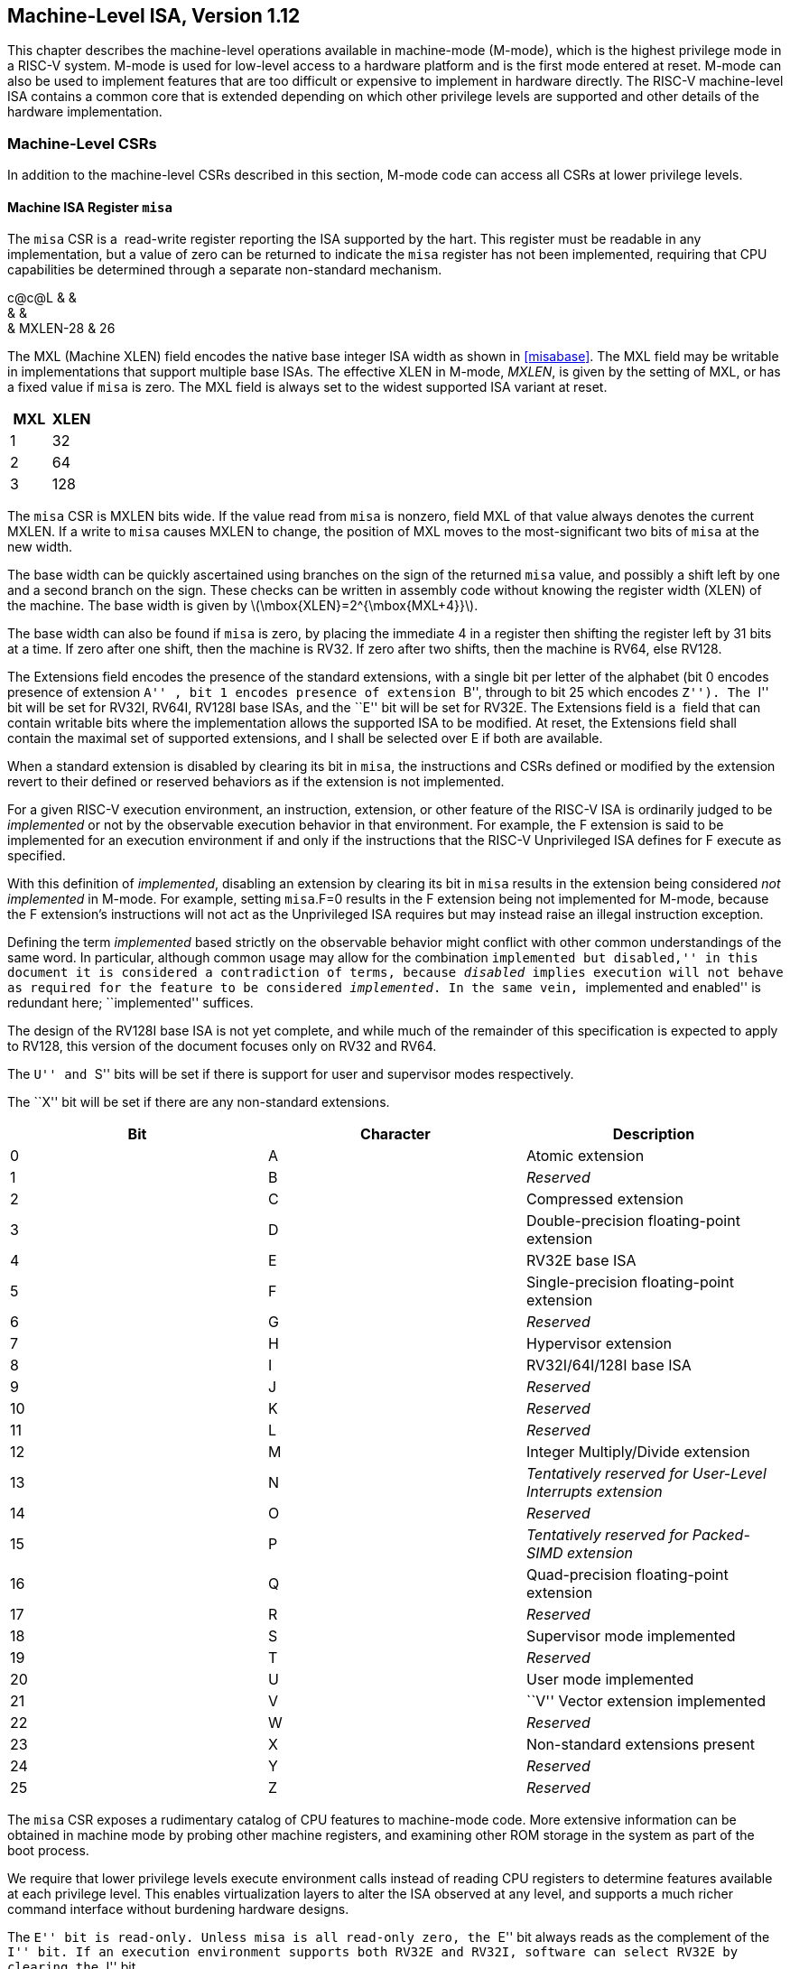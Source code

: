 [[machine]]
== Machine-Level ISA, Version 1.12

This chapter describes the machine-level operations available in
machine-mode (M-mode), which is the highest privilege mode in a RISC-V
system. M-mode is used for low-level access to a hardware platform and
is the first mode entered at reset. M-mode can also be used to implement
features that are too difficult or expensive to implement in hardware
directly. The RISC-V machine-level ISA contains a common core that is
extended depending on which other privilege levels are supported and
other details of the hardware implementation.

=== Machine-Level CSRs

In addition to the machine-level CSRs described in this section, M-mode
code can access all CSRs at lower privilege levels.

[[sec:misa]]
==== Machine ISA Register `misa`

The `misa` CSR is a  read-write register reporting the ISA supported by
the hart. This register must be readable in any implementation, but a
value of zero can be returned to indicate the `misa` register has not
been implemented, requiring that CPU capabilities be determined through
a separate non-standard mechanism.

c@c@L & & +
& & +
& MXLEN-28 & 26 +

The MXL (Machine XLEN) field encodes the native base integer ISA width
as shown in <<misabase>>. The MXL field may be
writable in implementations that support multiple base ISAs. The
effective XLEN in M-mode, _MXLEN_, is given by the setting of MXL, or
has a fixed value if `misa` is zero. The MXL field is always set to the
widest supported ISA variant at reset.

[cols=">,>",options="header",]
|===
|MXL |XLEN
|1 |32
|2 |64
|3 |128
|===

The `misa` CSR is MXLEN bits wide. If the value read from `misa` is
nonzero, field MXL of that value always denotes the current MXLEN. If a
write to `misa` causes MXLEN to change, the position of MXL moves to the
most-significant two bits of `misa` at the new width.

The base width can be quickly ascertained using branches on the sign of
the returned `misa` value, and possibly a shift left by one and a second
branch on the sign. These checks can be written in assembly code without
knowing the register width (XLEN) of the machine. The base width is
given by latexmath:[$\mbox{XLEN}=2^{\mbox{MXL+4}}$].

The base width can also be found if `misa` is zero, by placing the
immediate 4 in a register then shifting the register left by 31 bits at
a time. If zero after one shift, then the machine is RV32. If zero after
two shifts, then the machine is RV64, else RV128.

The Extensions field encodes the presence of the standard extensions,
with a single bit per letter of the alphabet (bit 0 encodes presence of
extension ``A'' , bit 1 encodes presence of extension ``B'', through to
bit 25 which encodes ``Z''). The ``I'' bit will be set for RV32I, RV64I,
RV128I base ISAs, and the ``E'' bit will be set for RV32E. The
Extensions field is a  field that can contain writable bits where the
implementation allows the supported ISA to be modified. At reset, the
Extensions field shall contain the maximal set of supported extensions,
and I shall be selected over E if both are available.

When a standard extension is disabled by clearing its bit in `misa`, the
instructions and CSRs defined or modified by the extension revert to
their defined or reserved behaviors as if the extension is not
implemented.

For a given RISC-V execution environment, an instruction, extension, or
other feature of the RISC-V ISA is ordinarily judged to be _implemented_
or not by the observable execution behavior in that environment. For
example, the F extension is said to be implemented for an execution
environment if and only if the instructions that the RISC-V Unprivileged
ISA defines for F execute as specified.

With this definition of _implemented_, disabling an extension by
clearing its bit in `misa` results in the extension being considered
_not implemented_ in M-mode. For example, setting `misa`.F=0 results in
the F extension being not implemented for M-mode, because the F
extension’s instructions will not act as the Unprivileged ISA requires
but may instead raise an illegal instruction exception.

Defining the term _implemented_ based strictly on the observable
behavior might conflict with other common understandings of the same
word. In particular, although common usage may allow for the combination
``implemented but disabled,'' in this document it is considered a
contradiction of terms, because _disabled_ implies execution will not
behave as required for the feature to be considered _implemented_. In
the same vein, ``implemented and enabled'' is redundant here;
``implemented'' suffices.

The design of the RV128I base ISA is not yet complete, and while much of
the remainder of this specification is expected to apply to RV128, this
version of the document focuses only on RV32 and RV64.

The ``U'' and ``S'' bits will be set if there is support for user and
supervisor modes respectively.

The ``X'' bit will be set if there are any non-standard extensions.

[cols=">,>,<",options="header",]
|===
|Bit |Character |Description
|0 |A |Atomic extension
|1 |B |_Reserved_
|2 |C |Compressed extension
|3 |D |Double-precision floating-point extension
|4 |E |RV32E base ISA
|5 |F |Single-precision floating-point extension
|6 |G |_Reserved_
|7 |H |Hypervisor extension
|8 |I |RV32I/64I/128I base ISA
|9 |J |_Reserved_
|10 |K |_Reserved_
|11 |L |_Reserved_
|12 |M |Integer Multiply/Divide extension
|13 |N |_Tentatively reserved for User-Level Interrupts extension_
|14 |O |_Reserved_
|15 |P |_Tentatively reserved for Packed-SIMD extension_
|16 |Q |Quad-precision floating-point extension
|17 |R |_Reserved_
|18 |S |Supervisor mode implemented
|19 |T |_Reserved_
|20 |U |User mode implemented
|21 |V |``V'' Vector extension implemented
|22 |W |_Reserved_
|23 |X |Non-standard extensions present
|24 |Y |_Reserved_
|25 |Z |_Reserved_
|===

The `misa` CSR exposes a rudimentary catalog of CPU features to
machine-mode code. More extensive information can be obtained in machine
mode by probing other machine registers, and examining other ROM storage
in the system as part of the boot process.

We require that lower privilege levels execute environment calls instead
of reading CPU registers to determine features available at each
privilege level. This enables virtualization layers to alter the ISA
observed at any level, and supports a much richer command interface
without burdening hardware designs.

The ``E'' bit is read-only. Unless `misa` is all read-only zero, the
``E'' bit always reads as the complement of the ``I'' bit. If an
execution environment supports both RV32E and RV32I, software can select
RV32E by clearing the ``I'' bit.

If an ISA feature _x_ depends on an ISA feature _y_, then attempting to
enable feature _x_ but disable feature _y_ results in both features
being disabled. For example, setting ``F''=0 and ``D''=1 results in both
``F'' and ``D'' being cleared.

An implementation may impose additional constraints on the collective
setting of two or more `misa` fields, in which case they function
collectively as a single  field. An attempt to write an unsupported
combination causes those bits to be set to some supported combination.

Writing `misa` may increase IALIGN, e.g., by disabling the ``C''
extension. If an instruction that would write `misa` increases IALIGN,
and the subsequent instruction’s address is not IALIGN-bit aligned, the
write to `misa` is suppressed, leaving `misa` unchanged.

When software enables an extension that was previously disabled, then
all state uniquely associated with that extension is , unless otherwise
specified by that extension.

==== Machine Vendor ID Register `mvendorid`

The `mvendorid` CSR is a 32-bit read-only register providing the JEDEC
manufacturer ID of the provider of the core. This register must be
readable in any implementation, but a value of 0 can be returned to
indicate the field is not implemented or that this is a non-commercial
implementation.

JS & +
& +
& 7 +

JEDEC manufacturer IDs are ordinarily encoded as a sequence of one-byte
continuation codes `0x7f`, terminated by a one-byte ID not equal to
`0x7f`, with an odd parity bit in the most-significant bit of each byte.
`mvendorid` encodes the number of one-byte continuation codes in the
Bank field, and encodes the final byte in the Offset field, discarding
the parity bit. For example, the JEDEC manufacturer ID
`0x7f 0x7f 0x7f 0x7f 0x7f 0x7f 0x7f 0x7f 0x7f 0x7f 0x7f 0x7f 0x8a`
(twelve continuation codes followed by `0x8a`) would be encoded in the
`mvendorid` CSR as `0x60a`.

In JEDEC’s parlance, the bank number is one greater than the number of
continuation codes; hence, the `mvendorid` Bank field encodes a value
that is one less than the JEDEC bank number.

Previously the vendor ID was to be a number allocated by RISC-V
International, but this duplicates the work of JEDEC in maintaining a
manufacturer ID standard. At time of writing, registering a manufacturer
ID with JEDEC has a one-time cost of $500.

==== Machine Architecture ID Register `marchid`

The `marchid` CSR is an MXLEN-bit read-only register encoding the base
microarchitecture of the hart. This register must be readable in any
implementation, but a value of 0 can be returned to indicate the field
is not implemented. The combination of `mvendorid` and ` marchid` should
uniquely identify the type of hart microarchitecture that is
implemented.

J +
 +
MXLEN +

Open-source project architecture IDs are allocated globally by RISC-V
International, and have non-zero architecture IDs with a zero
most-significant-bit (MSB). Commercial architecture IDs are allocated by
each commercial vendor independently, but must have the MSB set and
cannot contain zero in the remaining MXLEN-1 bits.

The intent is for the architecture ID to represent the microarchitecture
associated with the repo around which development occurs rather than a
particular organization. Commercial fabrications of open-source designs
should (and might be required by the license to) retain the original
architecture ID. This will aid in reducing fragmentation and tool
support costs, as well as provide attribution. Open-source architecture
IDs are administered by RISC-V International and should only be
allocated to released, functioning open-source projects. Commercial
architecture IDs can be managed independently by any registered vendor
but are required to have IDs disjoint from the open-source architecture
IDs (MSB set) to prevent collisions if a vendor wishes to use both
closed-source and open-source microarchitectures.

The convention adopted within the following Implementation field can be
used to segregate branches of the same architecture design, including by
organization. The `misa` register also helps distinguish different
variants of a design.

==== Machine Implementation ID Register `mimpid`

The `mimpid` CSR provides a unique encoding of the version of the
processor implementation. This register must be readable in any
implementation, but a value of 0 can be returned to indicate that the
field is not implemented. The Implementation value should reflect the
design of the RISC-V processor itself and not any surrounding system.

J +
 +
MXLEN +

The format of this field is left to the provider of the architecture
source code, but will often be printed by standard tools as a
hexadecimal string without any leading or trailing zeros, so the
Implementation value can be left-justified (i.e., filled in from
most-significant nibble down) with subfields aligned on nibble
boundaries to ease human readability.

==== Hart ID Register `mhartid`

The `mhartid` CSR is an MXLEN-bit read-only register containing the
integer ID of the hardware thread running the code. This register must
be readable in any implementation. Hart IDs might not necessarily be
numbered contiguously in a multiprocessor system, but at least one hart
must have a hart ID of zero. Hart IDs must be unique within the
execution environment.

J +
 +
MXLEN +

In certain cases, we must ensure exactly one hart runs some code (e.g.,
at reset), and so require one hart to have a known hart ID of zero.

For efficiency, system implementers should aim to reduce the magnitude
of the largest hart ID used in a system.

==== Machine Status Registers (`mstatus` and `mstatush`)

The `mstatus` register is an MXLEN-bit read/write register formatted as
shown in <<mstatusreg-rv32>> for RV32 and
<<mstatusreg>> for RV64. The `mstatus` register
keeps track of and controls the hart’s current operating state. A
restricted view of `mstatus` appears as the `sstatus` register in the
S-level ISA.

cKccccccc +
& & & & & & & & +
& & & & & & & & +
& 8 & 1 & 1 & 1 & 1 & 1 & 1 & +

cWWcWccccccccc +
& & & & & & & & & & & & & +
& & & & & & & & & & & & & +
& 2 & 2 & 2 & 2 & 1 & 1 & 1 & 1 & 1 & 1 & 1 & 1 & 1 +

For RV32 only, `mstatush` is a 32-bit read/write register formatted as
shown in <<mstatushreg>>. Bits 30:4 of
`mstatush` generally contain the same fields found in bits 62:36 of
`mstatus` for RV64. Fields SD, SXL, and UXL do not exist in `mstatush`.

JccF +
& & & +
& & & +
& 1 & 1 & 4 +

[[privstack]]
===== Privilege and Global Interrupt-Enable Stack in `mstatus` register

Global interrupt-enable bits, MIE and SIE, are provided for M-mode and
S-mode respectively. These bits are primarily used to guarantee
atomicity with respect to interrupt handlers in the current privilege
mode.

The global _x_IE bits are located in the low-order bits of `mstatus`,
allowing them to be atomically set or cleared with a single CSR
instruction.

When a hart is executing in privilege mode _x_, interrupts are globally
enabled when _x_IE=1 and globally disabled when _x_IE=0. Interrupts for
lower-privilege modes, _w_latexmath:[$<$]_x_, are always globally
disabled regardless of the setting of any global _w_IE bit for the
lower-privilege mode. Interrupts for higher-privilege modes,
_y_latexmath:[$>$]_x_, are always globally enabled regardless of the
setting of the global _y_IE bit for the higher-privilege mode.
Higher-privilege-level code can use separate per-interrupt enable bits
to disable selected higher-privilege-mode interrupts before ceding
control to a lower-privilege mode.

A higher-privilege mode _y_ could disable all of its interrupts before
ceding control to a lower-privilege mode but this would be unusual as it
would leave only a synchronous trap, non-maskable interrupt, or reset as
means to regain control of the hart.

To support nested traps, each privilege mode _x_ that can respond to
interrupts has a two-level stack of interrupt-enable bits and privilege
modes. _x_PIE holds the value of the interrupt-enable bit active prior
to the trap, and _x_PP holds the previous privilege mode. The _x_PP
fields can only hold privilege modes up to _x_, so MPP is two bits wide
and SPP is one bit wide. When a trap is taken from privilege mode _y_
into privilege mode _x_, _x_PIE is set to the value of _x_IE; _x_IE is
set to 0; and _x_PP is set to _y_.

For lower privilege modes, any trap (synchronous or asynchronous) is
usually taken at a higher privilege mode with interrupts disabled upon
entry. The higher-level trap handler will either service the trap and
return using the stacked information, or, if not returning immediately
to the interrupted context, will save the privilege stack before
re-enabling interrupts, so only one entry per stack is required.

An MRET or SRET instruction is used to return from a trap in M-mode or
S-mode respectively. When executing an _x_RET instruction, supposing
_x_PP holds the value _y_, _x_IE is set to _x_PIE; the privilege mode is
changed to _y_; _x_PIE is set to 1; and _x_PP is set to the
least-privileged supported mode (U if U-mode is implemented, else M). If
_y_latexmath:[$\neq$]M, _x_RET also sets MPRV=0.

Setting _x_PP to the least-privileged supported mode on an _x_RET helps
identify software bugs in the management of the two-level privilege-mode
stack.

_x_PP fields are  fields that can hold only privilege mode _x_ and any
implemented privilege mode lower than _x_. If privilege mode _x_ is not
implemented, then _x_PP must be read-only 0.

M-mode software can determine whether a privilege mode is implemented by
writing that mode to MPP then reading it back.

If the machine provides only U and M modes, then only a single hardware
storage bit is required to represent either 00 or 11 in MPP.

[[xlen-control]]
===== Base ISA Control in `mstatus` Register

For RV64 systems, the SXL and UXL fields are  fields that control the
value of XLEN for S-mode and U-mode, respectively. The encoding of these
fields is the same as the MXL field of `misa`, shown in
<<misabase>>. The effective XLEN in S-mode and
U-mode are termed _SXLEN_ and _UXLEN_, respectively.

For RV32 systems, the SXL and UXL fields do not exist, and SXLEN=32 and
UXLEN=32.

For RV64 systems, if S-mode is not supported, then SXL is read-only
zero. Otherwise, it is a  field that encodes the current value of SXLEN.
In particular, an implementation may make SXL be a read-only field whose
value always ensures that SXLEN=MXLEN.

For RV64 systems, if U-mode is not supported, then UXL is read-only
zero. Otherwise, it is a  field that encodes the current value of UXLEN.
In particular, an implementation may make UXL be a read-only field whose
value always ensures that UXLEN=MXLEN or UXLEN=SXLEN.

Whenever XLEN in any mode is set to a value less than the widest
supported XLEN, all operations must ignore source operand register bits
above the configured XLEN, and must sign-extend results to fill the
entire widest supported XLEN in the destination register. Similarly,
`pc` bits above XLEN are ignored, and when the `pc` is written, it is
sign-extended to fill the widest supported XLEN.

We require that operations always fill the entire underlying hardware
registers with defined values to avoid implementation-defined behavior.

To reduce hardware complexity, the architecture imposes no checks that
lower-privilege modes have XLEN settings less than or equal to the
next-higher privilege mode. In practice, such settings would almost
always be a software bug, but machine operation is well-defined even in
this case.

If MXLEN is changed from 32 to a wider width, each of `mstatus` fields
SXL and UXL, if not restricted to a single value, gets the value
corresponding to the widest supported width not wider than the new
MXLEN.

===== Memory Privilege in `mstatus` Register

The MPRV (Modify PRiVilege) bit modifies the _effective privilege mode_,
i.e., the privilege level at which loads and stores execute. When
MPRV=0, loads and stores behave as normal, using the translation and
protection mechanisms of the current privilege mode. When MPRV=1, load
and store memory addresses are translated and protected, and endianness
is applied, as though the current privilege mode were set to MPP.
Instruction address-translation and protection are unaffected by the
setting of MPRV. MPRV is read-only 0 if U-mode is not supported.

An MRET or SRET instruction that changes the privilege mode to a mode
less privileged than M also sets MPRV=0.

The MXR (Make eXecutable Readable) bit modifies the privilege with which
loads access virtual memory. When MXR=0, only loads from pages marked
readable (R=1 in <<sv32pte>>) will succeed. When
MXR=1, loads from pages marked either readable or executable (R=1 or
X=1) will succeed. MXR has no effect when page-based virtual memory is
not in effect. MXR is read-only 0 if S-mode is not supported.

The MPRV and MXR mechanisms were conceived to improve the efficiency of
M-mode routines that emulate missing hardware features, e.g., misaligned
loads and stores. MPRV obviates the need to perform address translation
in software. MXR allows instruction words to be loaded from pages marked
execute-only.

The current privilege mode and the privilege mode specified by MPP might
have different XLEN settings. When MPRV=1, load and store memory
addresses are treated as though the current XLEN were set to MPP’s XLEN,
following the rules in Section link:#xlen-control[1.1.6.2].

The SUM (permit Supervisor User Memory access) bit modifies the
privilege with which S-mode loads and stores access virtual memory. When
SUM=0, S-mode memory accesses to pages that are accessible by U-mode
(U=1 in <<sv32pte>>) will fault. When SUM=1, these
accesses are permitted. SUM has no effect when page-based virtual memory
is not in effect. Note that, while SUM is ordinarily ignored when not
executing in S-mode, it _is_ in effect when MPRV=1 and MPP=S. SUM is
read-only 0 if S-mode is not supported or if `satp`.MODE is read-only 0.

The MXR and SUM mechanisms only affect the interpretation of permissions
encoded in page-table entries. In particular, they have no impact on
whether access-fault exceptions are raised due to PMAs or PMP.

===== Endianness Control in `mstatus` and `mstatush` Registers

The MBE, SBE, and UBE bits in `mstatus` and `mstatush` are  fields that
control the endianness of memory accesses other than instruction
fetches. Instruction fetches are always little-endian.

MBE controls whether non-instruction-fetch memory accesses made from
M-mode (assuming `mstatus`.MPRV=0) are little-endian (MBE=0) or
big-endian (MBE=1).

If S-mode is not supported, SBE is read-only 0. Otherwise, SBE controls
whether explicit load and store memory accesses made from S-mode are
little-endian (SBE=0) or big-endian (SBE=1).

If U-mode is not supported, UBE is read-only 0. Otherwise, UBE controls
whether explicit load and store memory accesses made from U-mode are
little-endian (UBE=0) or big-endian (UBE=1).

For _implicit_ accesses to supervisor-level memory management data
structures, such as page tables, endianness is always controlled by SBE.
Since changing SBE alters the implementation’s interpretation of these
data structures, if any such data structures remain in use across a
change to SBE, M-mode software must follow such a change to SBE by
executing an SFENCE.VMA instruction with _rs1_=`x0` and _rs2_=`x0`.

Only in contrived scenarios will a given memory-management data
structure be interpreted as both little-endian and big-endian. In
practice, SBE will only be changed at runtime on world switches, in
which case neither the old nor new memory-management data structure will
be reinterpreted in a different endianness. In this case, no additional
SFENCE.VMA is necessary, beyond what would ordinarily be required for a
world switch.

If S-mode is supported, an implementation may make SBE be a read-only
copy of MBE. If U-mode is supported, an implementation may make UBE be a
read-only copy of either MBE or SBE.

An implementation supports only little-endian memory accesses if fields
MBE, SBE, and UBE are all read-only 0. An implementation supports only
big-endian memory accesses (aside from instruction fetches) if MBE is
read-only 1 and SBE and UBE are each read-only 1 when S-mode and U-mode
are supported.

Volume I defines a hart’s address space as a circular sequence of
latexmath:[$2^{\text{XLEN}}$] bytes at consecutive addresses. The
correspondence between addresses and byte locations is fixed and not
affected by any endianness mode. Rather, the applicable endianness mode
determines the order of mapping between memory bytes and a multibyte
quantity (halfword, word, etc.).

Standard RISC-V ABIs are expected to be purely little-endian-only or
big-endian-only, with no accommodation for mixing endianness.
Nevertheless, endianness control has been defined so as to permit, for
instance, an OS of one endianness to execute user-mode programs of the
opposite endianness. Consideration has been given also to the
possibility of non-standard usages whereby software flips the endianness
of memory accesses as needed.

RISC-V instructions are uniformly little-endian to decouple instruction
encoding from the current endianness settings, for the benefit of both
hardware and software. Otherwise, for instance, a RISC-V assembler or
disassembler would always need to know the intended active endianness,
despite that the endianness mode might change dynamically during
execution. In contrast, by giving instructions a fixed endianness, it is
sometimes possible for carefully written software to be
endianness-agnostic even in binary form, much like position-independent
code.

The choice to have instructions be only little-endian does have
consequences, however, for RISC-V software that encodes or decodes
machine instructions. In big-endian mode, such software must account for
the fact that explicit loads and stores have endianness opposite that of
instructions, for example by swapping byte order after loads and before
stores.

[[virt-control]]
===== Virtualization Support in `mstatus` Register

The TVM (Trap Virtual Memory) bit is a  field that supports intercepting
supervisor virtual-memory management operations. When TVM=1, attempts to
read or write the `satp` CSR or execute an SFENCE.VMA or SINVAL.VMA
instruction while executing in S-mode will raise an illegal instruction
exception. When TVM=0, these operations are permitted in S-mode. TVM is
read-only 0 when S-mode is not supported.

The TVM mechanism improves virtualization efficiency by permitting guest
operating systems to execute in S-mode, rather than classically
virtualizing them in U-mode. This approach obviates the need to trap
accesses to most S-mode CSRs.

Trapping `satp` accesses and the SFENCE.VMA and SINVAL.VMA instructions
provides the hooks necessary to lazily populate shadow page tables.

The TW (Timeout Wait) bit is a  field that supports intercepting the WFI
instruction (see Section link:#wfi[1.3.3]). When TW=0, the WFI
instruction may execute in lower privilege modes when not prevented for
some other reason. When TW=1, then if WFI is executed in any
less-privileged mode, and it does not complete within an
implementation-specific, bounded time limit, the WFI instruction causes
an illegal instruction exception. An implementation may have WFI always
raise an illegal instruction exception in less-privileged modes when
TW=1, even if there are pending globally-disabled interrupts when the
instruction is executed. TW is read-only 0 when there are no modes less
privileged than M.

Trapping the WFI instruction can trigger a world switch to another guest
OS, rather than wastefully idling in the current guest.

When S-mode is implemented, then executing WFI in U-mode causes an
illegal instruction exception, unless it completes within an
implementation-specific, bounded time limit. A future revision of this
specification might add a feature that allows S-mode to selectively
permit WFI in U-mode. Such a feature would only be active when TW=0.

The TSR (Trap SRET) bit is a  field that supports intercepting the
supervisor exception return instruction, SRET. When TSR=1, attempts to
execute SRET while executing in S-mode will raise an illegal instruction
exception. When TSR=0, this operation is permitted in S-mode. TSR is
read-only 0 when S-mode is not supported.

Trapping SRET is necessary to emulate the hypervisor extension (see
<<hypervisor>>) on implementations that do not
provide it.

===== Extension Context Status in `mstatus` Register

Supporting substantial extensions is one of the primary goals of RISC-V,
and hence we define a standard interface to allow unchanged
privileged-mode code, particularly a supervisor-level OS, to support
arbitrary user-mode state extensions.

To date, the V extension is the only standard extension that defines
additional state beyond the floating-point CSR and data registers.

The FS[1:0] and VS[1:0]  fields and the XS[1:0] read-only field are used
to reduce the cost of context save and restore by setting and tracking
the current state of the floating-point unit and any other user-mode
extensions respectively. The FS field encodes the status of the
floating-point unit state, including the floating-point registers
`f0`–`f31` and the CSRs `fcsr`, `frm`, and `fflags`. The VS field
encodes the status of the vector extension state, including the vector
registers `v0`–`v31` and the CSRs `vcsr`, `vxrm`, `vxsat`, `vstart`,
`vl`, `vtype`, and `vlenb`. The XS field encodes the status of
additional user-mode extensions and associated state. These fields can
be checked by a context switch routine to quickly determine whether a
state save or restore is required. If a save or restore is required,
additional instructions and CSRs are typically required to effect and
optimize the process.

The design anticipates that most context switches will not need to
save/restore state in either or both of the floating-point unit or other
extensions, so provides a fast check via the SD bit.

The FS, VS, and XS fields use the same status encoding as shown in
<<fsxsencoding>>, with the four possible status
values being Off, Initial, Clean, and Dirty.

[cols=">,<,<",options="header",]
|===
|Status |FS and VS Meaning |XS Meaning
|0 |Off |All off
|1 |Initial |None dirty or clean, some on
|2 |Clean |None dirty, some clean
|3 |Dirty |Some dirty
|===

If the F extension is implemented, the FS field shall not be read-only
zero.

If neither the F extension nor S-mode is implemented, then FS is
read-only zero. If S-mode is implemented but the F extension is not, FS
may optionally be read-only zero.

Implementations with S-mode but without the F extension are permitted,
but not required, to make the FS field be read-only zero. Some such
implementations will choose _not_ to have the FS field be read-only
zero, so as to enable emulation of the F extension for both S-mode and
U-mode via invisible traps into M-mode.

If the `v` registers are implemented, the VS field shall not be
read-only zero.

If neither the `v` registers nor S-mode is implemented, then VS is
read-only zero. If S-mode is implemented but the `v` registers are not,
VS may optionally be read-only zero.

In systems without additional user extensions requiring new state, the
XS field is read-only zero. Every additional extension with state
provides a CSR field that encodes the equivalent of the XS states. The
XS field represents a summary of all extensions’ status as shown in
<<fsxsencoding>>.

The XS field effectively reports the maximum status value across all
user-extension status fields, though individual extensions can use a
different encoding than XS.

The SD bit is a read-only bit that summarizes whether either the FS, VS,
or XS fields signal the presence of some dirty state that will require
saving extended user context to memory. If FS, XS, and VS are all
read-only zero, then SD is also always zero.

When an extension’s status is set to Off, any instruction that attempts
to read or write the corresponding state will cause an illegal
instruction exception. When the status is Initial, the corresponding
state should have an initial constant value. When the status is Clean,
the corresponding state is potentially different from the initial value,
but matches the last value stored on a context swap. When the status is
Dirty, the corresponding state has potentially been modified since the
last context save.

During a context save, the responsible privileged code need only write
out the corresponding state if its status is Dirty, and can then reset
the extension’s status to Clean. During a context restore, the context
need only be loaded from memory if the status is Clean (it should never
be Dirty at restore). If the status is Initial, the context must be set
to an initial constant value on context restore to avoid a security
hole, but this can be done without accessing memory. For example, the
floating-point registers can all be initialized to the immediate value
0.

The FS and XS fields are read by the privileged code before saving the
context. The FS field is set directly by privileged code when resuming a
user context, while the XS field is set indirectly by writing to the
status register of the individual extensions. The status fields will
also be updated during execution of instructions, regardless of
privilege mode.

Extensions to the user-mode ISA often include additional user-mode
state, and this state can be considerably larger than the base integer
registers. The extensions might only be used for some applications, or
might only be needed for short phases within a single application. To
improve performance, the user-mode extension can define additional
instructions to allow user-mode software to return the unit to an
initial state or even to turn off the unit.

For example, a coprocessor might require to be configured before use and
can be ``unconfigured'' after use. The unconfigured state would be
represented as the Initial state for context save. If the same
application remains running between the unconfigure and the next
configure (which would set status to Dirty), there is no need to
actually reinitialize the state at the unconfigure instruction, as all
state is local to the user process, i.e., the Initial state may only
cause the coprocessor state to be initialized to a constant value at
context restore, not at every unconfigure.

Executing a user-mode instruction to disable a unit and place it into
the Off state will cause an illegal instruction exception to be raised
if any subsequent instruction tries to use the unit before it is turned
back on. A user-mode instruction to turn a unit on must also ensure the
unit’s state is properly initialized, as the unit might have been used
by another context meantime.

Changing the setting of FS has no effect on the contents of the
floating-point register state. In particular, setting FS=Off does not
destroy the state, nor does setting FS=Initial clear the contents.
Similarly, the setting of VS has no effect on the contents of the vector
register state. Other extensions, however, might not preserve state when
set to Off.

Implementations may choose to track the dirtiness of the floating-point
register state imprecisely by reporting the state to be dirty even when
it has not been modified. On some implementations, some instructions
that do not mutate the floating-point state may cause the state to
transition from Initial or Clean to Dirty. On other implementations,
dirtiness might not be tracked at all, in which case the valid FS states
are Off and Dirty, and an attempt to set FS to Initial or Clean causes
it to be set to Dirty.

This definition of FS does not disallow setting FS to Dirty as a result
of errant speculation. Some platforms may choose to disallow
speculatively writing FS to close a potential side channel.

If an instruction explicitly or implicitly writes a floating-point
register or the `fcsr` but does not alter its contents, and FS=Initial
or FS=Clean, it is implementation-defined whether FS transitions to
Dirty.

Implementations may choose to track the dirtiness of the vector register
state in an analogous imprecise fashion, including possibly setting VS
to Dirty when software attempts to set VS=Initial or VS=Clean. When
VS=Initial or VS=Clean, it is implementation-defined whether an
instruction that writes a vector register or vector CSR but does not
alter its contents causes VS to transition to Dirty.

<<fsxsstates>> shows all the possible state
transitions for the FS, VS, or XS status bits. Note that the standard
floating-point and vector extensions do not support user-mode
unconfigure or disable/enable instructions.

[cols="<,<,<,<,<",]
|===
|Current State |Off |Initial |Clean |Dirty

|Action | | | |

|At context save in privileged code | | | |

|Save state? |No |No |No |Yes

|Next state |Off |Initial |Clean |Clean

|At context restore in privileged code | | | |

|Restore state? |No |Yes, to initial |Yes, from memory |N/A

|Next state |Off |Initial |Clean |N/A

|Execute instruction to read state | | | |

|Action? |Exception |Execute |Execute |Execute

|Next state |Off |Initial |Clean |Dirty

|Execute instruction that possibly modifies state, including
configuration | | | |

|Action? |Exception |Execute |Execute |Execute

|Next state |Off |Dirty |Dirty |Dirty

|Execute instruction to unconfigure unit | | | |

|Action? |Exception |Execute |Execute |Execute

|Next state |Off |Initial |Initial |Initial

|Execute instruction to disable unit | | | |

|Action? |Execute |Execute |Execute |Execute

|Next state |Off |Off |Off |Off

|Execute instruction to enable unit | | | |

|Action? |Execute |Execute |Execute |Execute

|Next state |Initial |Initial |Initial |Initial
|===

Standard privileged instructions to initialize, save, and restore
extension state are provided to insulate privileged code from details of
the added extension state by treating the state as an opaque object.

Many coprocessor extensions are only used in limited contexts that
allows software to safely unconfigure or even disable units when done.
This reduces the context-switch overhead of large stateful coprocessors.

We separate out floating-point state from other extension state, as when
a floating-point unit is present the floating-point registers are part
of the standard calling convention, and so user-mode software cannot
know when it is safe to disable the floating-point unit.

The XS field provides a summary of all added extension state, but
additional microarchitectural bits might be maintained in the extension
to further reduce context save and restore overhead.

The SD bit is read-only and is set when either the FS, VS, or XS bits
encode a Dirty state (i.e., SD=((FS==11) OR (XS==11) OR (VS==11))). This
allows privileged code to quickly determine when no additional context
save is required beyond the integer register set and `pc`.

The floating-point unit state is always initialized, saved, and restored
using standard instructions (F, D, and/or Q), and privileged code must
be aware of FLEN to determine the appropriate space to reserve for each
`f` register.

Machine and Supervisor modes share a single copy of the FS, VS, and XS
bits. Supervisor-level software normally uses the FS, VS, and XS bits
directly to record the status with respect to the supervisor-level saved
context. Machine-level software must be more conservative in saving and
restoring the extension state in their corresponding version of the
context.

In any reasonable use case, the number of context switches between user
and supervisor level should far outweigh the number of context switches
to other privilege levels. Note that coprocessors should not require
their context to be saved and restored to service asynchronous
interrupts, unless the interrupt results in a user-level context swap.

==== Machine Trap-Vector Base-Address Register (`mtvec`)

The `mtvec` register is an MXLEN-bit  read/write register that holds
trap vector configuration, consisting of a vector base address (BASE)
and a vector mode (MODE).

J@S & +
& +
MXLEN-2 & 2 +

The `mtvec` register must always be implemented, but can contain a
read-only value. If `mtvec` is writable, the set of values the register
may hold can vary by implementation. The value in the BASE field must
always be aligned on a 4-byte boundary, and the MODE setting may impose
additional alignment constraints on the value in the BASE field.

We allow for considerable flexibility in implementation of the trap
vector base address. On the one hand, we do not wish to burden low-end
implementations with a large number of state bits, but on the other
hand, we wish to allow flexibility for larger systems.

[cols=">,^,<",options="header",]
|===
|Value |Name |Description
|0 |Direct |All exceptions set `pc` to BASE.

|1 |Vectored |Asynchronous interrupts set `pc` to
BASE+4latexmath:[$\times$]cause.

|latexmath:[$\ge$]2 |— |_Reserved_
|===

The encoding of the MODE field is shown in
<<mtvec-mode>>. When MODE=Direct, all traps into
machine mode cause the `pc` to be set to the address in the BASE field.
When MODE=Vectored, all synchronous exceptions into machine mode cause
the `pc` to be set to the address in the BASE field, whereas interrupts
cause the `pc` to be set to the address in the BASE field plus four
times the interrupt cause number. For example, a machine-mode timer
interrupt (see <<mcauses>> on page ) causes the `pc`
to be set to BASE+`0x1c`.

When vectored interrupts are enabled, interrupt cause 0, which
corresponds to user-mode software interrupts, are vectored to the same
location as synchronous exceptions. This ambiguity does not arise in
practice, since user-mode software interrupts are either disabled or
delegated to user mode.

An implementation may have different alignment constraints for different
modes. In particular, MODE=Vectored may have stricter alignment
constraints than MODE=Direct.

Allowing coarser alignments in Vectored mode enables vectoring to be
implemented without a hardware adder circuit.

Reset and NMI vector locations are given in a platform specification.

==== Machine Trap Delegation Registers (`medeleg` and `mideleg`)

By default, all traps at any privilege level are handled in machine
mode, though a machine-mode handler can redirect traps back to the
appropriate level with the MRET instruction
(Section link:#otherpriv[1.3.2]). To increase performance,
implementations can provide individual read/write bits within `medeleg`
and `mideleg` to indicate that certain exceptions and interrupts should
be processed directly by a lower privilege level. The machine exception
delegation register (`medeleg`) and machine interrupt delegation
register (` mideleg`) are MXLEN-bit read/write registers.

In systems with S-mode, the `medeleg` and `mideleg` registers must
exist, and setting a bit in `medeleg` or `mideleg` will delegate the
corresponding trap, when occurring in S-mode or U-mode, to the S-mode
trap handler. In systems without S-mode, the `medeleg` and `mideleg`
registers should not exist.

In versions 1.9.1 and earlier , these registers existed but were
hardwired to zero in M-mode only, or M/U without N systems. There is no
reason to require they return zero in those cases, as the ` misa`
register indicates whether they exist.

When a trap is delegated to S-mode, the `scause` register is written
with the trap cause; the `sepc` register is written with the virtual
address of the instruction that took the trap; the `stval` register is
written with an exception-specific datum; the SPP field of `mstatus` is
written with the active privilege mode at the time of the trap; the SPIE
field of `mstatus` is written with the value of the SIE field at the
time of the trap; and the SIE field of `mstatus` is cleared. The
`mcause`, `mepc`, and `mtval` registers and the MPP and MPIE fields of
`mstatus` are not written.

An implementation can choose to subset the delegatable traps, with the
supported delegatable bits found by writing one to every bit location,
then reading back the value in `medeleg` or `mideleg` to see which bit
positions hold a one.

An implementation shall not have any bits of `medeleg` be read-only one,
i.e., any synchronous trap that can be delegated must support not being
delegated. Similarly, an implementation shall not fix as read-only one
any bits of `mideleg` corresponding to machine-level interrupts (but may
do so for lower-level interrupts).

Version 1.11 and earlier prohibited having any bits of `mideleg` be
read-only one. Platform standards may always add such restrictions.

Traps never transition from a more-privileged mode to a less-privileged
mode. For example, if M-mode has delegated illegal instruction
exceptions to S-mode, and M-mode software later executes an illegal
instruction, the trap is taken in M-mode, rather than being delegated to
S-mode. By contrast, traps may be taken horizontally. Using the same
example, if M-mode has delegated illegal instruction exceptions to
S-mode, and S-mode software later executes an illegal instruction, the
trap is taken in S-mode.

Delegated interrupts result in the interrupt being masked at the
delegator privilege level. For example, if the supervisor timer
interrupt (STI) is delegated to S-mode by setting `mideleg`[5], STIs
will not be taken when executing in M-mode. By contrast, if `mideleg`[5]
is clear, STIs can be taken in any mode and regardless of current mode
will transfer control to M-mode.

@U +
 +
MXLEN +

`medeleg` has a bit position allocated for every synchronous exception
shown in <<mcauses>> on page , with the index of the
bit position equal to the value returned in the `mcause` register (i.e.,
setting bit 8 allows user-mode environment calls to be delegated to a
lower-privilege trap handler).

@U +
 +
MXLEN +

`mideleg` holds trap delegation bits for individual interrupts, with the
layout of bits matching those in the `mip` register (i.e., STIP
interrupt delegation control is located in bit 5).

For exceptions that cannot occur in less privileged modes, the
corresponding `medeleg` bits should be read-only zero. In particular,
`medeleg`[11] is read-only zero.

==== Machine Interrupt Registers (`mip` and `mie`)

The `mip` register is an MXLEN-bit read/write register containing
information on pending interrupts, while `mie` is the corresponding
MXLEN-bit read/write register containing interrupt enable bits.
Interrupt cause number _i_ (as reported in CSR `mcause`,
Section #sec:mcause[1.1.15]) corresponds with bit _i_ in both `mip` and
`mie`. Bits 15:0 are allocated to standard interrupt causes only, while
bits 16 and above are designated for platform or custom use.

@U +
 +
MXLEN +

@U +
 +
MXLEN +

An interrupt _i_ will trap to M-mode (causing the privilege mode to
change to M-mode) if all of the following are true: (a) either the
current privilege mode is M and the MIE bit in the `mstatus` register is
set, or the current privilege mode has less privilege than M-mode;
(b) bit _i_ is set in both `mip` and `mie`; and (c) if register
`mideleg` exists, bit _i_ is not set in `mideleg`.

These conditions for an interrupt trap to occur must be evaluated in a
bounded amount of time from when an interrupt becomes, or ceases to be,
pending in `mip`, and must also be evaluated immediately following the
execution of an _x_RET instruction or an explicit write to a CSR on
which these interrupt trap conditions expressly depend (including `mip`,
`mie`, `mstatus`, and `mideleg`).

Interrupts to M-mode take priority over any interrupts to lower
privilege modes.

Each individual bit in register `mip` may be writable or may be
read-only. When bit _i_ in `mip` is writable, a pending interrupt _i_
can be cleared by writing 0 to this bit. If interrupt _i_ can become
pending but bit _i_ in `mip` is read-only, the implementation must
provide some other mechanism for clearing the pending interrupt.

A bit in `mie` must be writable if the corresponding interrupt can ever
become pending. Bits of `mie` that are not writable must be read-only
zero.

The standard portions (bits 15:0) of registers `mip` and `mie` are
formatted as shown in <<mipreg-standard>>
and <<miereg-standard>> respectively.

Rcccccccccccc & & & & & & & & & & & & +
& & & & & & & & & & & & +
& 1 & 1 & 1 & 1 & 1 & 1 & 1 & 1 & 1 & 1 & 1 & 1 +

Rcccccccccccc & & & & & & & & & & & & +
& & & & & & & & & & & & +
& 1 & 1 & 1 & 1 & 1 & 1 & 1 & 1 & 1 & 1 & 1 & 1 +

The machine-level interrupt registers handle a few root interrupt
sources which are assigned a fixed service priority for simplicity,
while separate external interrupt controllers can implement a more
complex prioritization scheme over a much larger set of interrupts that
are then muxed into the machine-level interrupt sources.

The non-maskable interrupt is not made visible via the `mip` register as
its presence is implicitly known when executing the NMI trap handler.

Bits `mip`.MEIP and `mie`.MEIE are the interrupt-pending and
interrupt-enable bits for machine-level external interrupts. MEIP is
read-only in `mip`, and is set and cleared by a platform-specific
interrupt controller.

Bits `mip`.MTIP and `mie`.MTIE are the interrupt-pending and
interrupt-enable bits for machine timer interrupts. MTIP is read-only in
`mip`, and is cleared by writing to the memory-mapped machine-mode timer
compare register.

Bits `mip`.MSIP and `mie`.MSIE are the interrupt-pending and
interrupt-enable bits for machine-level software interrupts. MSIP is
read-only in `mip`, and is written by accesses to memory-mapped control
registers, which are used by remote harts to provide machine-level
interprocessor interrupts. A hart can write its own MSIP bit using the
same memory-mapped control register. If a system has only one hart, or
if a platform standard supports the delivery of machine-level
interprocessor interrupts through external interrupts (MEI) instead,
then `mip`.MSIP and `mie`.MSIE may both be read-only zeros.

If supervisor mode is not implemented, bits SEIP, STIP, and SSIP of
`mip` and SEIE, STIE, and SSIE of `mie` are read-only zeros.

If supervisor mode is implemented, bits `mip`.SEIP and `mie`.SEIE are
the interrupt-pending and interrupt-enable bits for supervisor-level
external interrupts. SEIP is writable in `mip`, and may be written by
M-mode software to indicate to S-mode that an external interrupt is
pending. Additionally, the platform-level interrupt controller may
generate supervisor-level external interrupts. Supervisor-level external
interrupts are made pending based on the logical-OR of the
software-writable SEIP bit and the signal from the external interrupt
controller. When `mip` is read with a CSR instruction, the value of the
SEIP bit returned in the `rd` destination register is the logical-OR of
the software-writable bit and the interrupt signal from the interrupt
controller, but the signal from the interrupt controller is not used to
calculate the value written to SEIP. Only the software-writable SEIP bit
participates in the read-modify-write sequence of a CSRRS or CSRRC
instruction.

For example, if we name the software-writable SEIP bit `B` and the
signal from the external interrupt controller `E`, then if
`csrrs t0, mip, t1` is executed, `t0[9]` is written with `B || E`, then
`B` is written with `B || t1[9]`. If `csrrw t0, mip, t1` is executed,
then `t0[9]` is written with `B || E`, and `B` is simply written with
`t1[9]`. In neither case does `B` depend upon `E`.

The SEIP field behavior is designed to allow a higher privilege layer to
mimic external interrupts cleanly, without losing any real external
interrupts. The behavior of the CSR instructions is slightly modified
from regular CSR accesses as a result.

If supervisor mode is implemented, bits `mip`.STIP and `mie`.STIE are
the interrupt-pending and interrupt-enable bits for supervisor-level
timer interrupts. STIP is writable in `mip`, and may be written by
M-mode software to deliver timer interrupts to S-mode.

If supervisor mode is implemented, bits `mip`.SSIP and `mie`.SSIE are
the interrupt-pending and interrupt-enable bits for supervisor-level
software interrupts. SSIP is writable in `mip` and may also be set to 1
by a platform-specific interrupt controller.

Multiple simultaneous interrupts destined for M-mode are handled in the
following decreasing priority order: MEI, MSI, MTI, SEI, SSI, STI.

The machine-level interrupt fixed-priority ordering rules were developed
with the following rationale.

Interrupts for higher privilege modes must be serviced before interrupts
for lower privilege modes to support preemption.

The platform-specific machine-level interrupt sources in bits 16 and
above have platform-specific priority, but are typically chosen to have
the highest service priority to support very fast local vectored
interrupts.

External interrupts are handled before internal (timer/software)
interrupts as external interrupts are usually generated by devices that
might require low interrupt service times.

Software interrupts are handled before internal timer interrupts,
because internal timer interrupts are usually intended for time slicing,
where time precision is less important, whereas software interrupts are
used for inter-processor messaging. Software interrupts can be avoided
when high-precision timing is required, or high-precision timer
interrupts can be routed via a different interrupt path. Software
interrupts are located in the lowest four bits of `mip` as these are
often written by software, and this position allows the use of a single
CSR instruction with a five-bit immediate.

Restricted views of the `mip` and `mie` registers appear as the `sip`
and `sie` registers for supervisor level. If an interrupt is delegated
to S-mode by setting a bit in the `mideleg` register, it becomes visible
in the `sip` register and is maskable using the `sie` register.
Otherwise, the corresponding bits in `sip` and `sie` are read-only zero.

==== Hardware Performance Monitor

M-mode includes a basic hardware performance-monitoring facility. The
`mcycle` CSR counts the number of clock cycles executed by the processor
core on which the hart is running. The `minstret` CSR counts the number
of instructions the hart has retired. The `mcycle` and `minstret`
registers have 64-bit precision on all RV32 and RV64 systems.

The counter registers have an arbitrary value after the hart is reset,
and can be written with a given value. Any CSR write takes effect after
the writing instruction has otherwise completed. The `mcycle` CSR may be
shared between harts on the same core, in which case writes to `mcycle`
will be visible to those harts. The platform should provide a mechanism
to indicate which harts share an ` mcycle` CSR.

The hardware performance monitor includes 29 additional 64-bit event
counters, ` mhpmcounter3`–`mhpmcounter31`. The event selector CSRs,
` mhpmevent3`–`mhpmevent31`, are MXLEN-bit  registers that control which
event causes the corresponding counter to increment. The meaning of
these events is defined by the platform, but event 0 is defined to mean
``no event.'' All counters should be implemented, but a legal
implementation is to make both the counter and its corresponding event
selector be read-only 0.

@K@W@K +
 +
 +
& & +
& & +
& & +
& & +
& & +
& & +
64 & & MXLEN +

The `mhpmcounter`s are  registers that support up to 64 bits of
precision on RV32 and RV64.

A future revision of this specification will define a mechanism to
generate an interrupt when a hardware performance monitor counter
overflows.

When MXLEN=32, reads of the `mcycle`, `minstret`, and ` mhpmcountern`
CSRs return bits 31–0 of the corresponding counter, and writes change
only bits 31–0; reads of the `mcycleh`, `minstreth`, and `mhpmcounternh`
CSRs return bits 63–32 of the corresponding counter, and writes change
only bits 63–32.

@K +
 +
 +
 +
 +
 +
 +
 +
 +

[[sec:mcounteren]]
==== Machine Counter-Enable Register (`mcounteren`)

The counter-enable register `mcounteren` is a 32-bit register that
controls the availability of the hardware performance-monitoring
counters to the next-lowest privileged mode.

cccMcccccc & & & & & & & & & +
& & & & & & & & & +
& 1 & 1 & 23 & 1 & 1 & 1 & 1 & 1 & 1 +

The settings in this register only control accessibility. The act of
reading or writing this register does not affect the underlying
counters, which continue to increment even when not accessible.

When the CY, TM, IR, or HPM_n_ bit in the `mcounteren` register is
clear, attempts to read the `cycle`, `time`, ` instret`, or
`hpmcountern` register while executing in S-mode or U-mode will cause an
illegal instruction exception. When one of these bits is set, access to
the corresponding register is permitted in the next implemented
privilege mode (S-mode if implemented, otherwise U-mode).

The counter-enable bits support two common use cases with minimal
hardware. For systems that do not need high-performance timers and
counters, machine-mode software can trap accesses and implement all
features in software. For systems that need high-performance timers and
counters but are not concerned with obfuscating the underlying hardware
counters, the counters can be directly exposed to lower privilege modes.

The `cycle`, `instret`, and `hpmcountern` CSRs are read-only shadows of
`mcycle`, `minstret`, and `mhpmcounter n`, respectively. The `time` CSR
is a read-only shadow of the memory-mapped `mtime` register.
Analogously, on RV32I the `cycleh`, `instreth` and `hpmcounternh` CSRs
are read-only shadows of `mcycleh`, `minstreth` and `mhpmcounternh`,
respectively. On RV32I the `timeh` CSR is a read-only shadow of the
upper 32 bits of the memory-mapped `mtime` register, while `time`
shadows only the lower 32 bits of `mtime`.

Implementations can convert reads of the `time` and `timeh` CSRs into
loads to the memory-mapped `mtime` register, or emulate this
functionality on behalf of less-privileged modes in M-mode software.

In systems with U-mode, the `mcounteren` must be implemented, but all
fields are  and may be read-only zero, indicating reads to the
corresponding counter will cause an illegal instruction exception when
executing in a less-privileged mode. In systems without U-mode, the
`mcounteren` register should not exist.

==== Machine Counter-Inhibit CSR (`mcountinhibit`)

cccMcccccc & & & & & & & & & +
& & & & & & & & & +
& 1 & 1 & 23 & 1 & 1 & 1 & 1 & 1 & 1 +

The counter-inhibit register `mcountinhibit` is a 32-bit  register that
controls which of the hardware performance-monitoring counters
increment. The settings in this register only control whether the
counters increment; their accessibility is not affected by the setting
of this register.

When the CY, IR, or HPM_n_ bit in the `mcountinhibit` register is clear,
the `cycle`, `instret`, or `hpmcountern` register increments as usual.
When the CY, IR, or HPM_n_ bit is set, the corresponding counter does
not increment.

The `mcycle` CSR may be shared between harts on the same core, in which
case the `mcountinhibit`.CY field is also shared between those harts,
and so writes to `mcountinhibit`.CY will be visible to those harts.

If the `mcountinhibit` register is not implemented, the implementation
behaves as though the register were set to zero.

When the `cycle` and `instret` counters are not needed, it is desirable
to conditionally inhibit them to reduce energy consumption. Providing a
single CSR to inhibit all counters also allows the counters to be
atomically sampled.

Because the `time` counter can be shared between multiple cores, it
cannot be inhibited with the `mcountinhibit` mechanism.

==== Machine Scratch Register (`mscratch`)

The `mscratch` register is an MXLEN-bit read/write register dedicated
for use by machine mode. Typically, it is used to hold a pointer to a
machine-mode hart-local context space and swapped with a user register
upon entry to an M-mode trap handler.

@J +
 +
MXLEN +

The MIPS ISA allocated two user registers (`k0`/`k1`) for use by the
operating system. Although the MIPS scheme provides a fast and simple
implementation, it also reduces available user registers, and does not
scale to further privilege levels, or nested traps. It can also require
both registers are cleared before returning to user level to avoid a
potential security hole and to provide deterministic debugging behavior.

The RISC-V user ISA was designed to support many possible privileged
system environments and so we did not want to infect the user-level ISA
with any OS-dependent features. The RISC-V CSR swap instructions can
quickly save/restore values to the `mscratch` register. Unlike the MIPS
design, the OS can rely on holding a value in the ` mscratch` register
while the user context is running.

==== Machine Exception Program Counter (`mepc`)

`mepc` is an MXLEN-bit read/write register formatted as shown in
<<mepcreg>>. The low bit of `mepc` (`mepc[0]`) is
always zero. On implementations that support only IALIGN=32, the two low
bits (`mepc[1:0]`) are always zero.

If an implementation allows IALIGN to be either 16 or 32 (by changing
CSR `misa`, for example), then, whenever IALIGN=32, bit `mepc[1]` is
masked on reads so that it appears to be 0. This masking occurs also for
the implicit read by the MRET instruction. Though masked, `mepc[1]`
remains writable when IALIGN=32.

`mepc` is a  register that must be able to hold all valid virtual
addresses. It need not be capable of holding all possible invalid
addresses. Prior to writing `mepc`, implementations may convert an
invalid address into some other invalid address that `mepc` is capable
of holding.

When address translation is not in effect, virtual addresses and
physical addresses are equal. Hence, the set of addresses `mepc` must be
able to represent includes the set of physical addresses that can be
used as a valid `pc` or effective address.

When a trap is taken into M-mode, `mepc` is written with the virtual
address of the instruction that was interrupted or that encountered the
exception. Otherwise, `mepc` is never written by the implementation,
though it may be explicitly written by software.

@J +
 +
MXLEN +

[[sec:mcause]]
==== Machine Cause Register (`mcause`)

The `mcause` register is an MXLEN-bit read-write register formatted as
shown in <<mcausereg>>. When a trap is taken into
M-mode, ` mcause` is written with a code indicating the event that
caused the trap. Otherwise, `mcause` is never written by the
implementation, though it may be explicitly written by software.

The Interrupt bit in the `mcause` register is set if the trap was caused
by an interrupt. The Exception Code field contains a code identifying
the last exception or interrupt. <<mcauses>> lists
the possible machine-level exception codes. The Exception Code is a
 field, so is only guaranteed to hold supported exception codes.

c@U & +
& +
& MXLEN-1 +

[cols=">,>,<,<",options="header",]
|===
|Interrupt |Exception Code |Description |
|1 |0 |_Reserved_ |
|1 |1 |Supervisor software interrupt |
|1 |2 |_Reserved_ |
|1 |3 |Machine software interrupt |
|1 |4 |_Reserved_ |
|1 |5 |Supervisor timer interrupt |
|1 |6 |_Reserved_ |
|1 |7 |Machine timer interrupt |
|1 |8 |_Reserved_ |
|1 |9 |Supervisor external interrupt |
|1 |10 |_Reserved_ |
|1 |11 |Machine external interrupt |
|1 |12–15 |_Reserved_ |
|1 |latexmath:[$\ge$]16 |_Designated for platform use_ |
|0 |0 |Instruction address misaligned |
|0 |1 |Instruction access fault |
|0 |2 |Illegal instruction |
|0 |3 |Breakpoint |
|0 |4 |Load address misaligned |
|0 |5 |Load access fault |
|0 |6 |Store/AMO address misaligned |
|0 |7 |Store/AMO access fault |
|0 |8 |Environment call from U-mode |
|0 |9 |Environment call from S-mode |
|0 |10 |_Reserved_ |
|0 |11 |Environment call from M-mode |
|0 |12 |Instruction page fault |
|0 |13 |Load page fault |
|0 |14 |_Reserved_ |
|0 |15 |Store/AMO page fault |
|0 |16–23 |_Reserved_ |
|0 |24–31 |_Designated for custom use_ |
|0 |32–47 |_Reserved_ |
|0 |48–63 |_Designated for custom use_ |
|0 |latexmath:[$\ge$]64 |_Reserved_ |
|===

Note that load and load-reserved instructions generate load exceptions,
whereas store, store-conditional, and AMO instructions generate
store/AMO exceptions.

Interrupts can be separated from other traps with a single branch on the
sign of the `mcause` register value. A shift left can remove the
interrupt bit and scale the exception codes to index into a trap vector
table.

We do not distinguish privileged instruction exceptions from illegal
opcode exceptions. This simplifies the architecture and also hides
details of which higher-privilege instructions are supported by an
implementation. The privilege level servicing the trap can implement a
policy on whether these need to be distinguished, and if so, whether a
given opcode should be treated as illegal or privileged.

If an instruction may raise multiple synchronous exceptions, the
decreasing priority order of
<<exception-priority>> indicates which
exception is taken and reported in `mcause`. The priority of any custom
synchronous exceptions is implementation-defined.

[cols="<,>,<",options="header",]
|===
|Priority |Exc.Code |Description
|_Highest_ |3 |Instruction address breakpoint
| | |During instruction address translation:
| |12, 1 |First encountered page fault or access fault
| | |With physical address for instruction:
| |1 |Instruction access fault
| |2 |Illegal instruction
| |0 |Instruction address misaligned
| |8, 9, 11 |Environment call
| |3 |Environment break
| |3 |Load/store/AMO address breakpoint
| | |Optionally:
| |4, 6 |Load/store/AMO address misaligned
| | |During address translation for an explicit memory access:
| |13, 15, 5, 7 |First encountered page fault or access fault
| | |With physical address for an explicit memory access:
| |5, 7 |Load/store/AMO access fault
| | |If not higher priority:
|_Lowest_ |4, 6 |Load/store/AMO address misaligned
|===

When a virtual address is translated into a physical address, the
address translation algorithm determines what specific exception may be
raised.

Load/store/AMO address-misaligned exceptions may have either higher or
lower priority than load/store/AMO page-fault and access-fault
exceptions.

The relative priority of load/store/AMO address-misaligned and
page-fault exceptions is implementation-defined to flexibly cater to two
design points. Implementations that never support misaligned accesses
can unconditionally raise the misaligned-address exception without
performing address translation or protection checks. Implementations
that support misaligned accesses only to some physical addresses must
translate and check the address before determining whether the
misaligned access may proceed, in which case raising the page-fault
exception or access is more appropriate.

Instruction address breakpoints have the same cause value as, but
different priority than, data address breakpoints (a.k.a. watchpoints)
and environment break exceptions (which are raised by the EBREAK
instruction).

Instruction address misaligned exceptions are raised by control-flow
instructions with misaligned targets, rather than by the act of fetching
an instruction. Therefore, these exceptions have lower priority than
other instruction address exceptions.

==== Machine Trap Value Register (`mtval`)

The `mtval` register is an MXLEN-bit read-write register formatted as
shown in <<mtvalreg>>. When a trap is taken into
M-mode, `mtval` is either set to zero or written with exception-specific
information to assist software in handling the trap. Otherwise, `mtval`
is never written by the implementation, though it may be explicitly
written by software. The hardware platform will specify which exceptions
must set `mtval` informatively and which may unconditionally set it to
zero. If the hardware platform specifies that no exceptions set `mtval`
to a nonzero value, then `mtval` is read-only zero.

If `mtval` is written with a nonzero value when a breakpoint,
address-misaligned, access-fault, or page-fault exception occurs on an
instruction fetch, load, or store, then `mtval` will contain the
faulting virtual address.

When page-based virtual memory is enabled, `mtval` is written with the
faulting virtual address, even for physical-memory access-fault
exceptions. This design reduces datapath cost for most implementations,
particularly those with hardware page-table walkers.

@J +
 +
MXLEN +

If `mtval` is written with a nonzero value when a misaligned load or
store causes an access-fault or page-fault exception, then `mtval` will
contain the virtual address of the portion of the access that caused the
fault.

If `mtval` is written with a nonzero value when an instruction
access-fault or page-fault exception occurs on a system with
variable-length instructions, then `mtval` will contain the virtual
address of the portion of the instruction that caused the fault, while
`mepc` will point to the beginning of the instruction.

The `mtval` register can optionally also be used to return the faulting
instruction bits on an illegal instruction exception (`mepc` points to
the faulting instruction in memory). If `mtval` is written with a
nonzero value when an illegal-instruction exception occurs, then `mtval`
will contain the shortest of:

the actual faulting instruction

the first ILEN bits of the faulting instruction

the first MXLEN bits of the faulting instruction

The value loaded into `mtval` on an illegal-instruction exception is
right-justified and all unused upper bits are cleared to zero.

Capturing the faulting instruction in `mtval` reduces the overhead of
instruction emulation, potentially avoiding several partial instruction
loads if the instruction is misaligned, and likely data cache misses or
slow uncached accesses when loads are used to fetch the instruction into
a data register. There is also a problem of atomicity if another agent
is manipulating the instruction memory, as might occur in a dynamic
translation system.

A requirement is that the entire instruction (or at least the first
MXLEN bits) are fetched into `mtval` before taking the trap. This should
not constrain implementations, which would typically fetch the entire
instruction before attempting to decode the instruction, and avoids
complicating software handlers.

A value of zero in `mtval` signifies either that the feature is not
supported, or an illegal zero instruction was fetched. A load from the
instruction memory pointed to by `mepc` can be used to distinguish these
two cases (or alternatively, the system configuration information can be
interrogated to install the appropriate trap handling before runtime).

For other traps, `mtval` is set to zero, but a future standard may
redefine `mtval`’s setting for other traps.

If `mtval` is not read-only zero, it is a  register that must be able to
hold all valid virtual addresses and the value zero. It need not be
capable of holding all possible invalid addresses. Prior to writing
`mtval`, implementations may convert an invalid address into some other
invalid address that `mtval` is capable of holding. If the feature to
return the faulting instruction bits is implemented, ` mtval` must also
be able to hold all values less than latexmath:[$2^N$], where
latexmath:[$N$] is the smaller of MXLEN and ILEN.

==== Machine Configuration Pointer Register (`mconfigptr`)

`mconfigptr` is an MXLEN-bit read-only CSR, formatted as shown in
<<mconfigptrreg>>, that holds the physical
address of a configuration data structure. Software can traverse this
data structure to discover information about the harts, the platform,
and their configuration.

@J +
 +
MXLEN +

The pointer alignment in bits must be no smaller than the greatest
supported MXLEN: i.e., if the greatest supported MXLEN is
latexmath:[$8\times n$], then `mconfigptr`[latexmath:[$\log_2n$]-1:0]
must be zero.

`mconfigptr` must be implemented, but it may be zero to indicate the
configuration data structure does not exist or that an alternative
mechanism must be used to locate it.

The format and schema of the configuration data structure have yet to be
standardized.

While `mconfigptr` will simply be hardwired in some implementations,
other implementations may provide a means to configure the value
returned on CSR reads. For example, `mconfigptr` might present the value
of a memory-mapped register that is programmed by the platform or by
M-mode software towards the beginning of the boot process.

====  Machine Environment Configuration Registers (`menvcfg` and `menvcfgh`) 

The `menvcfg` CSR is an MXLEN-bit read/write register, formatted for
MXLEN=64 as shown in Figure #fig:menvcfg[[fig:menvcfg]], that controls
certain characteristics of the execution environment for modes less
privileged than M.

cc@Mcc@W@Wc & & & & & & & +
& & & & & & & +
& 1 & 54 & 1 & 1 & 2 & 3 & 1 +

If bit FIOM (Fence of I/O implies Memory) is set to one in `menvcfg`,
FENCE instructions executed in modes less privileged than M are modified
so the requirement to order accesses to device I/O implies also the
requirement to order main memory accesses. Table #tab:menvcfg-FIOM[1.1]
details the modified interpretation of FENCE instruction bits PI, PO,
SI, and SO for modes less privileged than M when FIOM=1.

Similarly, for modes less privileged than M when FIOM=1, if an atomic
instruction that accesses a region ordered as device I/O has its _aq_
and/or _rl_ bit set, then that instruction is ordered as though it
accesses both device I/O and memory.

If S-mode is not supported, or if `satp`.MODE is read-only zero (always
Bare), the implementation may make FIOM read-only zero.

[[tab:menvcfg-FIOM]]
. Modified interpretation of FENCE predecessor and successor sets for
modes less privileged than M when FIOM=1.
[cols="^,<",options="header",]
|===
|Instruction bit |Meaning when set
|PI |Predecessor device input and memory reads (PR implied)
|PO |Predecessor device output and memory writes (PW implied)
|SI |Successor device input and memory reads (SR implied)
|SO |Successor device output and memory writes (SW implied)
|===

Bit FIOM is needed in `menvcfg` so M-mode can emulate the hypervisor
extension of <<hypervisor>>, which has an
equivalent FIOM bit in the hypervisor CSR `henvcfg`.

The PBMTE bit controls whether the Svpbmt extension is available for use
in S-mode and G-stage address translation (i.e., for page tables pointed
to by `satp` or `hgatp`). When PBMTE=1, Svpbmt is available for S-mode
and G-stage address translation. When PBMTE=0, the implementation
behaves as though Svpbmt were not implemented. If Svpbmt is not
implemented, PBMTE is read-only zero. Furthermore, for implementations
with the hypervisor extension, `henvcfg`.PBMTE is read-only zero if
`menvcfg`.PBMTE is zero.

The definition of the STCE field will be furnished by the forthcoming
Sstc extension. Its allocation within `menvcfg` may change prior to the
ratification of that extension.

The definition of the CBZE field will be furnished by the forthcoming
Zicboz extension. Its allocation within `menvcfg` may change prior to
the ratification of that extension.

The definitions of the CBCFE and CBIE fields will be furnished by the
forthcoming Zicbom extension. Their allocations within `menvcfg` may
change prior to the ratification of that extension.

When MXLEN=32, `menvcfg` contains the same fields as bits 31:0 of
`menvcfg` when MXLEN=64. Additionally, when MXLEN=32, `menvcfgh` is a
32-bit read/write register that contains the same fields as bits 63:32
of `menvcfg` when MXLEN=64. Register `menvcfgh` does not exist when
MXLEN=64.

If U-mode is not supported, then registers `menvcfg` and `menvcfgh` do
not exist.

[[sec:mseccfg]]
==== Machine Security Configuration Register (`mseccfg`)

`mseccfg` is an optional MXLEN-bit read/write register, formatted as
shown in Figure #fig:mseccfg[[fig:mseccfg]], that controls security
features.

When MXLEN=32 only, `mseccfgh` is a 32-bit read/write register that
contains the same fields as `mseccfg` bits 63:32 when MXLEN=64.

MccFccc & & & & & & +
& & & & & & +
XLEN-10 & 1 & 1 & 5 & 1 & 1 & 1 +

The definitions of the SSEED and USEED fields will be furnished by the
forthcoming entropy-source extension, Zkr. Their allocations within
`mseccfg` may change prior to the ratification of that extension.

The definitions of the RLB, MMWP, and MML fields will be furnished by
the forthcoming PMP-enhancement extension, Smepmp. Their allocations
within `mseccfg` may change prior to the ratification of that extension.

=== Machine-Level Memory-Mapped Registers

==== Machine Timer Registers (`mtime` and `mtimecmp`)

Platforms provide a real-time counter, exposed as a memory-mapped
machine-mode read-write register, `mtime`. `mtime` must increment at
constant frequency, and the platform must provide a mechanism for
determining the period of an `mtime` tick. The ` mtime` register will
wrap around if the count overflows.

The `mtime` register has a 64-bit precision on all RV32 and RV64
systems. Platforms provide a 64-bit memory-mapped machine-mode timer
compare register (`mtimecmp`). A machine timer interrupt becomes pending
whenever `mtime` contains a value greater than or equal to `mtimecmp`,
treating the values as unsigned integers. The interrupt remains posted
until `mtimecmp` becomes greater than `mtime` (typically as a result of
writing `mtimecmp`). The interrupt will only be taken if interrupts are
enabled and the MTIE bit is set in the `mie` register.

@J +
 +
 +

@J +
 +
 +

The timer facility is defined to use wall-clock time rather than a cycle
counter to support modern processors that run with a highly variable
clock frequency to save energy through dynamic voltage and frequency
scaling.

Accurate real-time clocks (RTCs) are relatively expensive to provide
(requiring a crystal or MEMS oscillator) and have to run even when the
rest of system is powered down, and so there is usually only one in a
system located in a different frequency/voltage domain from the
processors. Hence, the RTC must be shared by all the harts in a system
and accesses to the RTC will potentially incur the penalty of a
voltage-level-shifter and clock-domain crossing. It is thus more natural
to expose `mtime` as a memory-mapped register than as a CSR.

Lower privilege levels do not have their own `timecmp` registers.
Instead, machine-mode software can implement any number of virtual
timers on a hart by multiplexing the next timer interrupt into the
`mtimecmp` register.

Simple fixed-frequency systems can use a single clock for both cycle
counting and wall-clock time.

Writes to `mtime` and `mtimecmp` are guaranteed to be reflected in MTIP
eventually, but not necessarily immediately.

A spurious timer interrupt might occur if an interrupt handler
increments ` mtimecmp` then immediately returns, because MTIP might not
yet have fallen in the interim. All software should be written to assume
this event is possible, but most software should assume this event is
extremely unlikely. It is almost always more performant to incur an
occasional spurious timer interrupt than to poll MTIP until it falls.

In RV32, memory-mapped writes to `mtimecmp` modify only one 32-bit part
of the register. The following code sequence sets a 64-bit ` mtimecmp`
value without spuriously generating a timer interrupt due to the
intermediate value of the comparand:

....
            # New comparand is in a1:a0.
            li t0, -1
            la t1, mtimecmp
            sw t0, 0(t1)     # No smaller than old value.
            sw a1, 4(t1)     # No smaller than new value.
            sw a0, 0(t1)     # New value.
....

For RV64, naturally aligned 64-bit memory accesses to the `mtime` and
` mtimecmp` registers are additionally supported and are atomic.

=== Machine-Mode Privileged Instructions

==== Environment Call and Breakpoint

M@R@F@R@S +
& & & & +
& & & & +
& 5 & 3 & 5 & 7 +
ECALL & 0 & PRIV & 0 & SYSTEM +
EBREAK & 0 & PRIV & 0 & SYSTEM +

The ECALL instruction is used to make a request to the supporting
execution environment. When executed in U-mode, S-mode, or M-mode, it
generates an environment-call-from-U-mode exception,
environment-call-from-S-mode exception, or environment-call-from-M-mode
exception, respectively, and performs no other operation.

ECALL generates a different exception for each originating privilege
mode so that environment call exceptions can be selectively delegated. A
typical use case for Unix-like operating systems is to delegate to
S-mode the environment-call-from-U-mode exception but not the others.

The EBREAK instruction is used by debuggers to cause control to be
transferred back to a debugging environment. It generates a breakpoint
exception and performs no other operation.

As described in the ``C'' Standard Extension for Compressed Instructions
in Volume I of this manual, the C.EBREAK instruction performs the same
operation as the EBREAK instruction.

ECALL and EBREAK cause the receiving privilege mode’s `epc` register to
be set to the address of the ECALL or EBREAK instruction itself, _not_
the address of the following instruction. As ECALL and EBREAK cause
synchronous exceptions, they are not considered to retire, and should
not increment the `minstret` CSR.

[[otherpriv]]
==== Trap-Return Instructions

Instructions to return from trap are encoded under the PRIV minor
opcode.

M@R@F@R@S +
& & & & +
& & & & +
& 5 & 3 & 5 & 7 +
MRET/SRET & 0 & PRIV & 0 & SYSTEM +

To return after handling a trap, there are separate trap return
instructions per privilege level, MRET and SRET. MRET is always
provided. SRET must be provided if supervisor mode is supported, and
should raise an illegal instruction exception otherwise. SRET should
also raise an illegal instruction exception when TSR=1 in `mstatus`, as
described in Section link:#virt-control[1.1.6.5]. An _x_RET instruction
can be executed in privilege mode _x_ or higher, where executing a
lower-privilege _x_RET instruction will pop the relevant lower-privilege
interrupt enable and privilege mode stack. In addition to manipulating
the privilege stack as described in Section link:#privstack[1.1.6.1],
_x_RET sets the `pc` to the value stored in the _x_`epc` register.

If the A extension is supported, the _x_RET instruction is allowed to
clear any outstanding LR address reservation but is not required to.
Trap handlers should explicitly clear the reservation if required (e.g.,
by using a dummy SC) before executing the _x_RET.

If _x_RET instructions always cleared LR reservations, it would be
impossible to single-step through LR/SC sequences using a debugger.

[[wfi]]
==== Wait for Interrupt

The Wait for Interrupt instruction (WFI) provides a hint to the
implementation that the current hart can be stalled until an interrupt
might need servicing. Execution of the WFI instruction can also be used
to inform the hardware platform that suitable interrupts should
preferentially be routed to this hart. WFI is available in all
privileged modes, and optionally available to U-mode. This instruction
may raise an illegal instruction exception when TW=1 in `mstatus`, as
described in Section link:#virt-control[1.1.6.5].

M@R@F@R@S +
& & & & +
& & & & +
& 5 & 3 & 5 & 7 +
WFI & 0 & PRIV & 0 & SYSTEM +

If an enabled interrupt is present or later becomes present while the
hart is stalled, the interrupt trap will be taken on the following
instruction, i.e., execution resumes in the trap handler and `mepc` =
`pc` + 4.

The following instruction takes the interrupt trap so that a simple
return from the trap handler will execute code after the WFI
instruction.

The purpose of the WFI instruction is to provide a hint to the
implementation, and so a legal implementation is to simply implement WFI
as a NOP.

If the implementation does not stall the hart on execution of the
instruction, then the interrupt will be taken on some instruction in the
idle loop containing the WFI, and on a simple return from the handler,
the idle loop will resume execution.

The WFI instruction can also be executed when interrupts are disabled.
The operation of WFI must be unaffected by the global interrupt bits in
` mstatus` (MIE and SIE) and the delegation register `mideleg` (i.e.,
the hart must resume if a locally enabled interrupt becomes pending,
even if it has been delegated to a less-privileged mode), but should
honor the individual interrupt enables (e.g, MTIE) (i.e.,
implementations should avoid resuming the hart if the interrupt is
pending but not individually enabled). WFI is also required to resume
execution for locally enabled interrupts pending at any privilege level,
regardless of the global interrupt enable at each privilege level.

If the event that causes the hart to resume execution does not cause an
interrupt to be taken, execution will resume at `pc` + 4, and software
must determine what action to take, including looping back to repeat the
WFI if there was no actionable event.

By allowing wakeup when interrupts are disabled, an alternate entry
point to an interrupt handler can be called that does not require saving
the current context, as the current context can be saved or discarded
before the WFI is executed.

As implementations are free to implement WFI as a NOP, software must
explicitly check for any relevant pending but disabled interrupts in the
code following an WFI, and should loop back to the WFI if no suitable
interrupt was detected. The `mip` or `sip` registers can be interrogated
to determine the presence of any interrupt in machine or supervisor mode
respectively.

The operation of WFI is unaffected by the delegation register settings.

WFI is defined so that an implementation can trap into a higher
privilege mode, either immediately on encountering the WFI or after some
interval to initiate a machine-mode transition to a lower power state,
for example.

The same ``wait-for-event'' template might be used for possible future
extensions that wait on memory locations changing, or message arrival.

[[sec:customsys]]
==== Custom SYSTEM Instructions

The subspace of the SYSTEM major opcode shown in
Figure #fig:customsys[[fig:customsys]] is designated for custom use. It
is recommended that these instructions use bits 29:28 to designate the
minimum required privilege mode, as do other SYSTEM instructions.

Y@S@F@Y@Rc +
& & & & +
& & & & & Recommended Purpose +
6 & 11 & 3 & 5 & 7 +
100011 & _custom_ & 0 & _custom_ & SYSTEM & Unprivileged or User-Level +
110011 & _custom_ & 0 & _custom_ & SYSTEM & Unprivileged or User-Level +
100111 & _custom_ & 0 & _custom_ & SYSTEM & Supervisor-Level +
110111 & _custom_ & 0 & _custom_ & SYSTEM & Supervisor-Level +
101011 & _custom_ & 0 & _custom_ & SYSTEM & Hypervisor-Level +
111011 & _custom_ & 0 & _custom_ & SYSTEM & Hypervisor-Level +
101111 & _custom_ & 0 & _custom_ & SYSTEM & Machine-Level +
111111 & _custom_ & 0 & _custom_ & SYSTEM & Machine-Level +

[[sec:reset]]
=== Reset

Upon reset, a hart’s privilege mode is set to M. The `mstatus` fields
MIE and MPRV are reset to 0. If little-endian memory accesses are
supported, the `mstatus`/`mstatush` field MBE is reset to 0. The `misa`
register is reset to enable the maximal set of supported extensions and
widest MXLEN, as described in Section #sec:misa[1.1.1]. For
implementations with the ``A'' standard extension, there is no valid
load reservation. The `pc` is set to an implementation-defined reset
vector. The `mcause` register is set to a value indicating the cause of
the reset. Writable PMP registers’ A and L fields are set to 0, unless
the platform mandates a different reset value for some PMP registers’ A
and L fields. If the hypervisor extension is implemented, the
`hgatp`.MODE and `vsatp`.MODE fields are reset to 0. If the Smrnmi
extension is implemented, the `mnstatus`.NMIE field is reset to 0. No
 field contains an illegal value. All other hart state is .

The `mcause` values after reset have implementation-specific
interpretation, but the value 0 should be returned on implementations
that do not distinguish different reset conditions. Implementations that
distinguish different reset conditions should only use 0 to indicate the
most complete reset.

Some designs may have multiple causes of reset (e.g., power-on reset,
external hard reset, brownout detected, watchdog timer elapse,
sleep-mode wakeup), which machine-mode software and debuggers may wish
to distinguish.

`mcause` reset values may alias `mcause` values following synchronous
exceptions. There should be no ambiguity in this overlap, since on reset
the `pc` is typically set to a different value than on other traps.

[[sec:nmi]]
=== Non-Maskable Interrupts

Non-maskable interrupts (NMIs) are only used for hardware error
conditions, and cause an immediate jump to an implementation-defined NMI
vector running in M-mode regardless of the state of a hart’s interrupt
enable bits. The `mepc` register is written with the virtual address of
the instruction that was interrupted, and `mcause` is set to a value
indicating the source of the NMI. The NMI can thus overwrite state in an
active machine-mode interrupt handler.

The values written to `mcause` on an NMI are implementation-defined. The
high Interrupt bit of `mcause` should be set to indicate that this was
an interrupt. An Exception Code of 0 is reserved to mean ``unknown
cause'' and implementations that do not distinguish sources of NMIs via
the `mcause` register should return 0 in the Exception Code.

Unlike resets, NMIs do not reset processor state, enabling diagnosis,
reporting, and possible containment of the hardware error.

[[sec:pma]]
=== Physical Memory Attributes

The physical memory map for a complete system includes various address
ranges, some corresponding to memory regions, some to memory-mapped
control registers, and some to vacant holes in the address space. Some
memory regions might not support reads, writes, or execution; some might
not support subword or subblock accesses; some might not support atomic
operations; and some might not support cache coherence or might have
different memory models. Similarly, memory-mapped control registers vary
in their supported access widths, support for atomic operations, and
whether read and write accesses have associated side effects. In RISC-V
systems, these properties and capabilities of each region of the
machine’s physical address space are termed _physical memory attributes_
(PMAs). This section describes RISC-V PMA terminology and how RISC-V
systems implement and check PMAs.

PMAs are inherent properties of the underlying hardware and rarely
change during system operation. Unlike physical memory protection values
described in Section #sec:pmp[1.7], PMAs do not vary by execution
context. The PMAs of some memory regions are fixed at chip design
time—for example, for an on-chip ROM. Others are fixed at board design
time, depending, for example, on which other chips are connected to
off-chip buses. Off-chip buses might also support devices that could be
changed on every power cycle (cold pluggable) or dynamically while the
system is running (hot pluggable). Some devices might be configurable at
run time to support different uses that imply different PMAs—for
example, an on-chip scratchpad RAM might be cached privately by one core
in one end-application, or accessed as a shared non-cached memory in
another end-application.

Most systems will require that at least some PMAs are dynamically
checked in hardware later in the execution pipeline after the physical
address is known, as some operations will not be supported at all
physical memory addresses, and some operations require knowing the
current setting of a configurable PMA attribute. While many other
architectures specify some PMAs in the virtual memory page tables and
use the TLB to inform the pipeline of these properties, this approach
injects platform-specific information into a virtualized layer and can
cause system errors unless attributes are correctly initialized in each
page-table entry for each physical memory region. In addition, the
available page sizes might not be optimal for specifying attributes in
the physical memory space, leading to address-space fragmentation and
inefficient use of expensive TLB entries.

For RISC-V, we separate out specification and checking of PMAs into a
separate hardware structure, the _PMA checker_. In many cases, the
attributes are known at system design time for each physical address
region, and can be hardwired into the PMA checker. Where the attributes
are run-time configurable, platform-specific memory-mapped control
registers can be provided to specify these attributes at a granularity
appropriate to each region on the platform (e.g., for an on-chip SRAM
that can be flexibly divided between cacheable and uncacheable uses).
PMAs are checked for any access to physical memory, including accesses
that have undergone virtual to physical memory translation. To aid in
system debugging, we strongly recommend that, where possible, RISC-V
processors precisely trap physical memory accesses that fail PMA checks.
Precisely trapped PMA violations manifest as instruction, load, or store
access-fault exceptions, distinct from virtual-memory page-fault
exceptions. Precise PMA traps might not always be possible, for example,
when probing a legacy bus architecture that uses access failures as part
of the discovery mechanism. In this case, error responses from
peripheral devices will be reported as imprecise bus-error interrupts.

PMAs must also be readable by software to correctly access certain
devices or to correctly configure other hardware components that access
memory, such as DMA engines. As PMAs are tightly tied to a given
physical platform’s organization, many details are inherently
platform-specific, as is the means by which software can learn the PMA
values for a platform. Some devices, particularly legacy buses, do not
support discovery of PMAs and so will give error responses or time out
if an unsupported access is attempted. Typically, platform-specific
machine-mode code will extract PMAs and ultimately present this
information to higher-level less-privileged software using some standard
representation.

Where platforms support dynamic reconfiguration of PMAs, an interface
will be provided to set the attributes by passing requests to a
machine-mode driver that can correctly reconfigure the platform. For
example, switching cacheability attributes on some memory regions might
involve platform-specific operations, such as cache flushes, that are
available only to machine-mode.

==== Main Memory versus I/O versus Vacant Regions

The most important characterization of a given memory address range is
whether it holds regular main memory, or I/O devices, or is vacant.
Regular main memory is required to have a number of properties,
specified below, whereas I/O devices can have a much broader range of
attributes. Memory regions that do not fit into regular main memory, for
example, device scratchpad RAMs, are categorized as I/O regions. Vacant
regions are also classified as I/O regions but with attributes
specifying that no accesses are supported.

==== Supported Access Type PMAs

Access types specify which access widths, from 8-bit byte to long
multi-word burst, are supported, and also whether misaligned accesses
are supported for each access width.

Although software running on a RISC-V hart cannot directly generate
bursts to memory, software might have to program DMA engines to access
I/O devices and might therefore need to know which access sizes are
supported.

Main memory regions always support read and write of all access widths
required by the attached devices, and can specify whether instruction
fetch is supported.

Some platforms might mandate that all of main memory support instruction
fetch. Other platforms might prohibit instruction fetch from some main
memory regions.

In some cases, the design of a processor or device accessing main memory
might support other widths, but must be able to function with the types
supported by the main memory.

I/O regions can specify which combinations of read, write, or execute
accesses to which data widths are supported.

For systems with page-based virtual memory, I/O and memory regions can
specify which combinations of hardware page-table reads and hardware
page-table writes are supported.

Unix-like operating systems generally require that all of cacheable main
memory supports page-table walks.

==== Atomicity PMAs

Atomicity PMAs describes which atomic instructions are supported in this
address region. Support for atomic instructions is divided into two
categories: _LR/SC_ and _AMOs_.

Some platforms might mandate that all of cacheable main memory support
all atomic operations required by the attached processors.

===== AMO PMA

Within AMOs, there are four levels of support: _AMONone_, _AMOSwap_,
_AMOLogical_, and _AMOArithmetic_. AMONone indicates that no AMO
operations are supported. AMOSwap indicates that only `amoswap`
instructions are supported in this address range. AMOLogical indicates
that swap instructions plus all the logical AMOs (`amoand`, `amoor`,
`amoxor`) are supported. AMOArithmetic indicates that all RISC-V AMOs
are supported. For each level of support, naturally aligned AMOs of a
given width are supported if the underlying memory region supports reads
and writes of that width. Main memory and I/O regions may only support a
subset or none of the processor-supported atomic operations.

[cols="<,<",options="header",]
|===
|AMO Class |Supported Operations
|AMONone |_None_

|AMOSwap |`amoswap`

|AMOLogical |above + `amoand`, `amoor`, `amoxor`

|AMOArithmetic |above + `amoadd`, `amomin`, `amomax`, `amominu`,
`amomaxu`
|===

We recommend providing at least AMOLogical support for I/O regions where
possible.

===== Reservability PMA

For _LR/SC_, there are three levels of support indicating combinations
of the reservability and eventuality properties: _RsrvNone_,
_RsrvNonEventual_, and _RsrvEventual_. RsrvNone indicates that no LR/SC
operations are supported (the location is non-reservable).
RsrvNonEventual indicates that the operations are supported (the
location is reservable), but without the eventual success guarantee
described in the unprivileged ISA specification. RsrvEventual indicates
that the operations are supported and provide the eventual success
guarantee.

We recommend providing RsrvEventual support for main memory regions
where possible. Most I/O regions will not support LR/SC accesses, as
these are most conveniently built on top of a cache-coherence scheme,
but some may support RsrvNonEventual or RsrvEventual.

When LR/SC is used for memory locations marked RsrvNonEventual, software
should provide alternative fall-back mechanisms used when lack of
progress is detected.

===== Alignment

Memory regions that support aligned LR/SC or aligned AMOs might also
support misaligned LR/SC or misaligned AMOs for some addresses and
access widths. If, for a given address and access width, a misaligned
LR/SC or AMO generates an address-misaligned exception, then _all_
loads, stores, LRs/SCs, and AMOs using that address and access width
must generate address-misaligned exceptions.

The standard ``A'' extension does not support misaligned AMOs or LR/SC
pairs. Support for misaligned AMOs is provided by the standard ``Zam''
extension. Support for misaligned LR/SC sequences is not currently
standardized, so LR and SC to misaligned addresses must raise an
exception.

Mandating that misaligned loads and stores raise address-misaligned
exceptions wherever misaligned AMOs raise address-misaligned exceptions
permits the emulation of misaligned AMOs in an M-mode trap handler. The
handler guarantees atomicity by acquiring a global mutex and emulating
the access within the critical section. Provided that the handler for
misaligned loads and stores uses the same mutex, all accesses to a given
address that use the same word size will be mutually atomic.

Implementations may raise access-fault exceptions instead of
address-misaligned exceptions for some misaligned accesses, indicating
the instruction should not be emulated by a trap handler. If, for a
given address and access width, all misaligned LRs/SCs and AMOs generate
access-fault exceptions, then regular misaligned loads and stores using
the same address and access width are not required to execute
atomically.

==== Memory-Ordering PMAs

Regions of the address space are classified as either _main memory_ or
_I/O_ for the purposes of ordering by the FENCE instruction and
atomic-instruction ordering bits.

Accesses by one hart to main memory regions are observable not only by
other harts but also by other devices with the capability to initiate
requests in the main memory system (e.g., DMA engines). Coherent main
memory regions always have either the RVWMO or RVTSO memory model.
Incoherent main memory regions have an implementation-defined memory
model.

Accesses by one hart to an I/O region are observable not only by other
harts and bus mastering devices but also by the targeted I/O devices,
and I/O regions may be accessed with either _relaxed_ or _strong_
ordering. Accesses to an I/O region with relaxed ordering are generally
observed by other harts and bus mastering devices in a manner similar to
the ordering of accesses to an RVWMO memory region, as discussed in
Section A.4.2 in Volume I of this specification. By contrast, accesses
to an I/O region with strong ordering are generally observed by other
harts and bus mastering devices in program order.

Each strongly ordered I/O region specifies a numbered ordering channel,
which is a mechanism by which ordering guarantees can be provided
between different I/O regions. Channel 0 is used to indicate
point-to-point strong ordering only, where only accesses by the hart to
the single associated I/O region are strongly ordered.

Channel 1 is used to provide global strong ordering across all I/O
regions. Any accesses by a hart to any I/O region associated with
channel 1 can only be observed to have occurred in program order by all
other harts and I/O devices, including relative to accesses made by that
hart to relaxed I/O regions or strongly ordered I/O regions with
different channel numbers. In other words, any access to a region in
channel 1 is equivalent to executing a `fence io,io` instruction before
and after the instruction.

Other larger channel numbers provide program ordering to accesses by
that hart across any regions with the same channel number.

Systems might support dynamic configuration of ordering properties on
each memory region.

Strong ordering can be used to improve compatibility with legacy device
driver code, or to enable increased performance compared to insertion of
explicit ordering instructions when the implementation is known to not
reorder accesses.

Local strong ordering (channel 0) is the default form of strong ordering
as it is often straightforward to provide if there is only a single
in-order communication path between the hart and the I/O device.

Generally, different strongly ordered I/O regions can share the same
ordering channel without additional ordering hardware if they share the
same interconnect path and the path does not reorder requests.

==== Coherence and Cacheability PMAs

Coherence is a property defined for a single physical address, and
indicates that writes to that address by one agent will eventually be
made visible to other agents in the system. Coherence is not to be
confused with the memory consistency model of a system, which defines
what values a memory read can return given the previous history of reads
and writes to the entire memory system. In RISC-V platforms, the use of
hardware-incoherent regions is discouraged due to software complexity,
performance, and energy impacts.

The cacheability of a memory region should not affect the software view
of the region except for differences reflected in other PMAs, such as
main memory versus I/O classification, memory ordering, supported
accesses and atomic operations, and coherence. For this reason, we treat
cacheability as a platform-level setting managed by machine-mode
software only.

Where a platform supports configurable cacheability settings for a
memory region, a platform-specific machine-mode routine will change the
settings and flush caches if necessary, so the system is only incoherent
during the transition between cacheability settings. This transitory
state should not be visible to lower privilege levels.

Coherence is straightforward to provide for a shared memory region that
is not cached by any agent. The PMA for such a region would simply
indicate it should not be cached in a private or shared cache.

Coherence is also straightforward for read-only regions, which can be
safely cached by multiple agents without requiring a cache-coherence
scheme. The PMA for this region would indicate that it can be cached,
but that writes are not supported.

Some read-write regions might only be accessed by a single agent, in
which case they can be cached privately by that agent without requiring
a coherence scheme. The PMA for such regions would indicate they can be
cached. The data can also be cached in a shared cache, as other agents
should not access the region.

If an agent can cache a read-write region that is accessible by other
agents, whether caching or non-caching, a cache-coherence scheme is
required to avoid use of stale values. In regions lacking hardware cache
coherence (hardware-incoherent regions), cache coherence can be
implemented entirely in software, but software coherence schemes are
notoriously difficult to implement correctly and often have severe
performance impacts due to the need for conservative software-directed
cache-flushing. Hardware cache-coherence schemes require more complex
hardware and can impact performance due to the cache-coherence probes,
but are otherwise invisible to software.

For each hardware cache-coherent region, the PMA would indicate that the
region is coherent and which hardware coherence controller to use if the
system has multiple coherence controllers. For some systems, the
coherence controller might be an outer-level shared cache, which might
itself access further outer-level cache-coherence controllers
hierarchically.

Most memory regions within a platform will be coherent to software,
because they will be fixed as either uncached, read-only, hardware
cache-coherent, or only accessed by one agent.

If a PMA indicates non-cacheability, then accesses to that region must
be satisfied by the memory itself, not by any caches.

For implementations with a cacheability-control mechanism, the situation
may arise that a program uncacheably accesses a memory location that is
currently cache-resident. In this situation, the cached copy must be
ignored. This constraint is necessary to prevent more-privileged modes’
speculative cache refills from affecting the behavior of less-privileged
modes’ uncacheable accesses.

==== Idempotency PMAs

Idempotency PMAs describe whether reads and writes to an address region
are idempotent. Main memory regions are assumed to be idempotent. For
I/O regions, idempotency on reads and writes can be specified separately
(e.g., reads are idempotent but writes are not). If accesses are
non-idempotent, i.e., there is potentially a side effect on any read or
write access, then speculative or redundant accesses must be avoided.

For the purposes of defining the idempotency PMAs, changes in observed
memory ordering created by redundant accesses are not considered a side
effect.

While hardware should always be designed to avoid speculative or
redundant accesses to memory regions marked as non-idempotent, it is
also necessary to ensure software or compiler optimizations do not
generate spurious accesses to non-idempotent memory regions.

Non-idempotent regions might not support misaligned accesses. Misaligned
accesses to such regions should raise access-fault exceptions rather
than address-misaligned exceptions, indicating that software should not
emulate the misaligned access using multiple smaller accesses, which
could cause unexpected side effects.

For non-idempotent regions, implicit reads and writes must not be
performed early or speculatively, with the following exceptions. When a
non-speculative implicit read is performed, an implementation is
permitted to additionally read any of the bytes within a naturally
aligned power-of-2 region containing the address of the non-speculative
implicit read. Furthermore, when a non-speculative instruction fetch is
performed, an implementation is permitted to additionally read any of
the bytes within the _next_ naturally aligned power-of-2 region of the
same size (with the address of the region taken modulo
latexmath:[$2^{\text{XLEN}}$]). The results of these additional reads
may be used to satisfy subsequent early or speculative implicit reads.
The size of these naturally aligned power-of-2 regions is
implementation-defined, but, for systems with page-based virtual memory,
must not exceed the smallest supported page size.

[[sec:pmp]]
=== Physical Memory Protection

To support secure processing and contain faults, it is desirable to
limit the physical addresses accessible by software running on a hart.
An optional physical memory protection (PMP) unit provides per-hart
machine-mode control registers to allow physical memory access
privileges (read, write, execute) to be specified for each physical
memory region. The PMP values are checked in parallel with the PMA
checks described in Section #sec:pma[1.6].

The granularity of PMP access control settings are platform-specific,
but the standard PMP encoding supports regions as small as four bytes.
Certain regions’ privileges can be hardwired—for example, some regions
might only ever be visible in machine mode but in no lower-privilege
layers.

Platforms vary widely in demands for physical memory protection, and
some platforms may provide other PMP structures in addition to or
instead of the scheme described in this section.

PMP checks are applied to all accesses whose effective privilege mode is
S or U, including instruction fetches and data accesses in S and U mode,
and data accesses in M-mode when the MPRV bit in `mstatus` is set and
the MPP field in `mstatus` contains S or U. PMP checks are also applied
to page-table accesses for virtual-address translation, for which the
effective privilege mode is S. Optionally, PMP checks may additionally
apply to M-mode accesses, in which case the PMP registers themselves are
locked, so that even M-mode software cannot change them until the hart
is reset. In effect, PMP can _grant_ permissions to S and U modes, which
by default have none, and can _revoke_ permissions from M-mode, which by
default has full permissions.

PMP violations are always trapped precisely at the processor.

==== Physical Memory Protection CSRs

PMP entries are described by an 8-bit configuration register and one
MXLEN-bit address register. Some PMP settings additionally use the
address register associated with the preceding PMP entry. Up to 64 PMP
entries are supported. Implementations may implement zero, 16, or 64 PMP
entries; the lowest-numbered PMP entries must be implemented first. All
PMP CSR fields are  and may be read-only zero. PMP CSRs are only
accessible to M-mode.

The PMP configuration registers are densely packed into CSRs to minimize
context-switch time. For RV32, sixteen CSRs, `pmpcfg0`–`pmpcfg15`, hold
the configurations `pmp0cfg`–`pmp63cfg` for the 64 PMP entries, as shown
in <<pmpcfg-rv32>>. For RV64, eight
even-numbered CSRs, `pmpcfg0`, `pmpcfg2`, …, `pmpcfg14`, hold the
configurations for the 64 PMP entries, as shown in
<<pmpcfg-rv64>>. For RV64, the odd-numbered
configuration registers, `pmpcfg1`, `pmpcfg3`, …, `pmpcfg15`, are
illegal.

RV64 systems use `pmpcfg2`, rather than `pmpcfg1`, to hold
configurations for PMP entries 8–15. This design reduces the cost of
supporting multiple MXLEN values, since the configurations for PMP
entries 8–11 appear in `pmpcfg2`[31:0] for both RV32 and RV64.

@Y@Y@Y@Yl & & & & +
& & & &
`pmpcfg0 8 & 8 & 8 & 8 & & & & & & & & & pmpcfg1 8 & 8 & 8 & 8 &   &     & & & & & & & & pmpcfg15 8 & 8 & 8 & 8 & `

@Y@Y@Y@Y@Y@Y@Y@Yl & & & & & & & & +
& & & & & & & &
`pmpcfg0 8 & 8 & 8 & 8 & 8 & 8 & 8 & 8 & & & & & & & & & & & & & & & & & pmpcfg2 8 & 8 & 8 & 8 & 8 & 8 & 8 & 8 &   &     & & & & & & & & & & & & & & & & pmpcfg14 8 & 8 & 8 & 8 & 8 & 8 & 8 & 8 & `

The PMP address registers are CSRs named `pmpaddr0`–`pmpaddr63`. Each
PMP address register encodes bits 33–2 of a 34-bit physical address for
RV32, as shown in <<pmpaddr-rv32>>. For RV64,
each PMP address register encodes bits 55–2 of a 56-bit physical
address, as shown in <<pmpaddr-rv64>>. Not all
physical address bits may be implemented, and so the `pmpaddr` registers
are .

The Sv32 page-based virtual-memory scheme described in
Section #sec:sv32[[sec:sv32]] supports 34-bit physical addresses for
RV32, so the PMP scheme must support addresses wider than XLEN for RV32.
The Sv39 and Sv48 page-based virtual-memory schemes described in
Sections #sec:sv39[[sec:sv39]] and #sec:sv48[[sec:sv48]] support a
56-bit physical address space, so the RV64 PMP address registers impose
the same limit.

@J +
 +
 +

@F@J & +
& +
& 54 +

<<pmpcfg>> shows the layout of a PMP configuration
register. The R, W, and X bits, when set, indicate that the PMP entry
permits read, write, and instruction execution, respectively. When one
of these bits is clear, the corresponding access type is denied. The R,
W, and X fields form a collective  field for which the combinations with
R=0 and W=1 are reserved. The remaining two fields, A and L, are
described in the following sections.

YSSYYY & & & & & +
& & & & & +
& 2 & 2 & 1 & 1 & 1 +

Attempting to fetch an instruction from a PMP region that does not have
execute permissions raises an instruction access-fault exception.
Attempting to execute a load or load-reserved instruction which accesses
a physical address within a PMP region without read permissions raises a
load access-fault exception. Attempting to execute a store,
store-conditional, or AMO instruction which accesses a physical address
within a PMP region without write permissions raises a store
access-fault exception.

If MXLEN is changed, the contents of the `pmpxcfg` fields are preserved,
but appear in the `pmpcfgy` CSR prescribed by the new setting of MXLEN.
For example, when MXLEN is changed from 64 to 32, ` pmp4cfg` moves from
`pmpcfg0`[39:32] to `pmpcfg1`[7:0]. The ` pmpaddr` CSRs follow the usual
CSR width modulation rules described in
Section #sec:csrwidthmodulation[[sec:csrwidthmodulation]].

===== Address Matching

The A field in a PMP entry’s configuration register encodes the
address-matching mode of the associated PMP address register. The
encoding of this field is shown in <<pmpcfg-a>>.
When A=0, this PMP entry is disabled and matches no addresses. Two other
address-matching modes are supported: naturally aligned power-of-2
regions (NAPOT), including the special case of naturally aligned
four-byte regions (NA4); and the top boundary of an arbitrary range
(TOR). These modes support four-byte granularity.

[cols=">,^,<",options="header",]
|===
|A |Name |Description
|0 |OFF |Null region (disabled)

|1 |TOR |Top of range

|2 |NA4 |Naturally aligned four-byte region

|3 |NAPOT |Naturally aligned power-of-two region, latexmath:[$\ge$]8
bytes
|===

NAPOT ranges make use of the low-order bits of the associated address
register to encode the size of the range, as shown in
<<pmpcfg-napot>>.

[cols="^,^,<",options="header",]
|===
|`pmpaddr ` |`pmpcfg`.A |Match type and size
|`yyyy...yyyy ` |NA4 |4-byte NAPOT range
|`yyyy...yyy0 ` |NAPOT |8-byte NAPOT range
|`yyyy...yy01 ` |NAPOT |16-byte NAPOT range
|`yyyy...y011 ` |NAPOT |32-byte NAPOT range
|… |… |…
|`yy01...1111 ` |NAPOT |latexmath:[$2^{\text{XLEN}}$]-byte NAPOT range
|`y011...1111 ` |NAPOT |latexmath:[$2^{\text{XLEN}+1}$]-byte NAPOT range
|`0111...1111 ` |NAPOT |latexmath:[$2^{\text{XLEN}+2}$]-byte NAPOT range
|`1111...1111 ` |NAPOT |latexmath:[$2^{\text{XLEN}+3}$]-byte NAPOT range
|===

If TOR is selected, the associated address register forms the top of the
address range, and the preceding PMP address register forms the bottom
of the address range. If PMP entry latexmath:[$i$]’s A field is set to
TOR, the entry matches any address latexmath:[$y$] such that
latexmath:[${\tt pmpaddr}_{i-1}\leq y < {\tt pmpaddr}_i$] (irrespective
of the value of latexmath:[${\tt pmpcfg}_{i-1}$]). If PMP entry 0’s A
field is set to TOR, zero is used for the lower bound, and so it matches
any address latexmath:[$y < {\tt pmpaddr}_0$].

If latexmath:[${\tt pmpaddr}_{i-1}\geq {\tt pmpaddr}_i$] and
latexmath:[${\tt pmpcfg_i.A}$]=TOR, then PMP entry latexmath:[$i$]
matches no addresses.

Although the PMP mechanism supports regions as small as four bytes,
platforms may specify coarser PMP regions. In general, the PMP grain is
latexmath:[$2^{G+2}$] bytes and must be the same across all PMP regions.
When latexmath:[$G \geq 1$], the NA4 mode is not selectable. When
latexmath:[$G \geq 2$] and latexmath:[${\tt pmpcfg}_i$].A[1] is set,
i.e. the mode is NAPOT, then bits latexmath:[${\tt pmpaddr}_i$][G-2:0]
read as all ones. When latexmath:[$G \geq 1$] and
latexmath:[${\tt pmpcfg}_i$].A[1] is clear, i.e. the mode is OFF or TOR,
then bits latexmath:[${\tt pmpaddr}_i$][G-1:0] read as all zeros. Bits
latexmath:[${\tt
pmpaddr}_i$][G-1:0] do not affect the TOR address-matching logic.
Although changing latexmath:[${\tt pmpcfg}_i$].A[1] affects the value
read from latexmath:[${\tt pmpaddr}_i$], it does not affect the
underlying value stored in that register—in particular,
latexmath:[${\tt pmpaddr}_i$][G-1] retains its original value when
latexmath:[${\tt pmpcfg}_i$].A is changed from NAPOT to TOR/OFF then
back to NAPOT.

Software may determine the PMP granularity by writing zero to `pmp0cfg`,
then writing all ones to `pmpaddr0`, then reading back `pmpaddr0`. If
latexmath:[$G$] is the index of the least-significant bit set, the PMP
granularity is latexmath:[$2^{G+2}$] bytes.

If the current XLEN is greater than MXLEN, the PMP address registers are
zero-extended from MXLEN to XLEN bits for the purposes of address
matching.

===== Locking and Privilege Mode

The L bit indicates that the PMP entry is locked, i.e., writes to the
configuration register and associated address registers are ignored.
Locked PMP entries remain locked until the hart is reset. If PMP entry
latexmath:[$i$] is locked, writes to `pmp`latexmath:[$i$]`cfg` and
`pmpaddr`latexmath:[$i$] are ignored. Additionally, if PMP
entry latexmath:[$i$] is locked and `pmp`latexmath:[$i$]`cfg`.A is set
to TOR, writes to `pmpaddr`latexmath:[$i$]-1 are ignored.

Setting the L bit locks the PMP entry even when the A field is set to
OFF.

In addition to locking the PMP entry, the L bit indicates whether the
R/W/X permissions are enforced on M-mode accesses. When the L bit is
set, these permissions are enforced for all privilege modes. When the L
bit is clear, any M-mode access matching the PMP entry will succeed; the
R/W/X permissions apply only to S and U modes.

===== Priority and Matching Logic

PMP entries are statically prioritized. The lowest-numbered PMP entry
that matches any byte of an access determines whether that access
succeeds or fails. The matching PMP entry must match all bytes of an
access, or the access fails, irrespective of the L, R, W, and X bits.
For example, if a PMP entry is configured to match the four-byte range
`0xC`–`0xF`, then an 8-byte access to the range `0x8`–`0xF` will fail,
assuming that PMP entry is the highest-priority entry that matches those
addresses.

If a PMP entry matches all bytes of an access, then the L, R, W, and X
bits determine whether the access succeeds or fails. If the L bit is
clear and the privilege mode of the access is M, the access succeeds.
Otherwise, if the L bit is set or the privilege mode of the access is S
or U, then the access succeeds only if the R, W, or X bit corresponding
to the access type is set.

If no PMP entry matches an M-mode access, the access succeeds. If no PMP
entry matches an S-mode or U-mode access, but at least one PMP entry is
implemented, the access fails.

If at least one PMP entry is implemented, but all PMP entries’ A fields
are set to OFF, then all S-mode and U-mode memory accesses will fail.

Failed accesses generate an instruction, load, or store access-fault
exception. Note that a single instruction may generate multiple
accesses, which may not be mutually atomic. An access-fault exception is
generated if at least one access generated by an instruction fails,
though other accesses generated by that instruction may succeed with
visible side effects. Notably, instructions that reference virtual
memory are decomposed into multiple accesses.

On some implementations, misaligned loads, stores, and instruction
fetches may also be decomposed into multiple accesses, some of which may
succeed before an access-fault exception occurs. In particular, a
portion of a misaligned store that passes the PMP check may become
visible, even if another portion fails the PMP check. The same behavior
may manifest for floating-point stores wider than XLEN bits (e.g., the
FSD instruction in RV32D), even when the store address is naturally
aligned.

[[pmp-vmem]]
==== Physical Memory Protection and Paging

The Physical Memory Protection mechanism is designed to compose with the
page-based virtual memory systems described in
<<supervisor>>. When paging is enabled,
instructions that access virtual memory may result in multiple
physical-memory accesses, including implicit references to the page
tables. The PMP checks apply to all of these accesses. The effective
privilege mode for implicit page-table accesses is S.

Implementations with virtual memory are permitted to perform address
translations speculatively and earlier than required by an explicit
memory access, and are permitted to cache them in address translation
cache structures—including possibly caching the identity mappings from
effective address to physical address used in Bare translation modes and
M-mode. The PMP settings for the resulting physical address may be
checked (and possibly cached) at any point between the address
translation and the explicit memory access. Hence, when the PMP settings
are modified, M-mode software must synchronize the PMP settings with the
virtual memory system and any PMP or address-translation caches. This is
accomplished by executing an SFENCE.VMA instruction with _rs1_=`x0` and
_rs2_=`x0`, after the PMP CSRs are written.

If page-based virtual memory is not implemented, memory accesses check
the PMP settings synchronously, so no SFENCE.VMA is needed.
